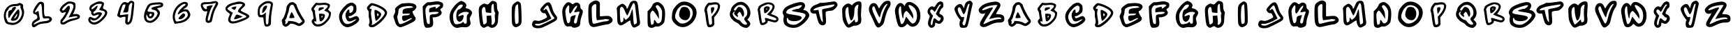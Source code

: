 SplineFontDB: 3.2
FontName: Spiffy-all
FullName: Spiffy all
FamilyName: Spiffy
Weight: Regular
Copyright: Copyright (c) 2023, Razvii
UComments: "2023-1-6: Created with FontForge (http://fontforge.org)"
Version: 001.000
ItalicAngle: 0
UnderlinePosition: -100
UnderlineWidth: 50
Ascent: 800
Descent: 200
InvalidEm: 0
LayerCount: 2
Layer: 0 0 "Back" 1
Layer: 1 0 "Fore" 0
XUID: [1021 980 -593230808 14091715]
OS2Version: 0
OS2_WeightWidthSlopeOnly: 0
OS2_UseTypoMetrics: 1
CreationTime: 1673019662
ModificationTime: 1673022774
OS2TypoAscent: 0
OS2TypoAOffset: 1
OS2TypoDescent: 0
OS2TypoDOffset: 1
OS2TypoLinegap: 0
OS2WinAscent: 0
OS2WinAOffset: 1
OS2WinDescent: 0
OS2WinDOffset: 1
HheadAscent: 0
HheadAOffset: 1
HheadDescent: 0
HheadDOffset: 1
OS2Vendor: 'PfEd'
MarkAttachClasses: 1
DEI: 91125
Encoding: ISO8859-1
UnicodeInterp: none
NameList: AGL For New Fonts
DisplaySize: -48
AntiAlias: 1
FitToEm: 0
WinInfo: 38 19 7
BeginPrivate: 0
EndPrivate
BeginChars: 256 62

StartChar: A
Encoding: 65 65 0
Width: 1000
LayerCount: 2
Fore
SplineSet
417.678710938 740.909179688 m 0
 443.814453125 746.590820312 477.905273438 748.86328125 493.814453125 745.454101562 c 0
 531.314453125 738.63671875 618.814453125 667.045898438 618.814453125 644.318359375 c 0
 618.814453125 589.772460938 798.360351562 227.272460938 869.951171875 136.36328125 c 0
 943.814453125 43.181640625 924.49609375 -15.9091796875 788.1328125 -105.681640625 c 0
 730.178710938 -144.318359375 698.360351562 -142.045898438 606.314453125 -94.318359375 c 0
 561.99609375 -70.4541015625 506.314453125 -52.2724609375 466.541992188 -47.7275390625 c 0
 401.76953125 -38.63671875 400.6328125 -39.7724609375 361.99609375 -79.5458984375 c 0
 340.405273438 -102.272460938 301.76953125 -130.681640625 277.905273438 -143.181640625 c 0
 236.99609375 -163.63671875 229.041992188 -164.772460938 194.951171875 -150 c 0
 142.678710938 -128.409179688 107.451171875 -80.681640625 107.451171875 -32.9541015625 c 0
 107.451171875 -11.36328125 101.76953125 15.9091796875 94.951171875 29.5458984375 c 0
 77.9052734375 60.2275390625 90.4052734375 98.86328125 130.178710938 145.454101562 c 0
 167.678710938 187.5 236.99609375 384.090820312 249.49609375 479.545898438 c 0
 252.905273438 509.090820312 258.586914062 548.86328125 261.99609375 569.318359375 c 0
 265.405273438 589.772460938 290.405273438 634.090820312 317.678710938 668.181640625 c 0
 359.723632812 718.181640625 377.905273438 732.954101562 417.678710938 740.909179688 c 0
508.586914062 632.954101562 m 0
 455.178710938 692.045898438 365.405273438 621.590820312 352.905273438 509.090820312 c 0
 341.541992188 413.63671875 319.951171875 337.5 288.1328125 275 c 0
 282.451171875 263.63671875 277.905273438 245.454101562 277.905273438 235.227539062 c 0
 277.905273438 198.86328125 248.360351562 130.681640625 221.086914062 101.13671875 c 0
 196.086914062 73.86328125 194.951171875 71.5908203125 214.26953125 51.13671875 c 0
 230.178710938 34.0908203125 231.314453125 23.86328125 222.223632812 5.681640625 c 0
 206.314453125 -23.86328125 206.314453125 -63.63671875 222.223632812 -63.63671875 c 0
 249.49609375 -63.63671875 300.6328125 -14.7724609375 309.723632812 19.318359375 c 2
 318.814453125 55.681640625 l 1
 404.041992188 52.2724609375 l 2
 496.086914062 47.7275390625 617.678710938 14.7724609375 665.405273438 -19.318359375 c 0
 708.586914062 -50 721.086914062 -46.5908203125 777.905273438 3.4091796875 c 2
 829.041992188 48.86328125 l 1
 798.360351562 80.681640625 l 2
 773.360351562 106.818359375 630.178710938 347.727539062 630.178710938 363.63671875 c 0
 630.178710938 365.909179688 617.678710938 394.318359375 602.905273438 427.272460938 c 0
 586.99609375 461.36328125 564.26953125 515.909179688 550.6328125 550 c 0
 536.99609375 584.090820312 517.678710938 621.590820312 508.586914062 632.954101562 c 0
418.814453125 348.86328125 m 0
 425.6328125 365.909179688 436.99609375 379.545898438 443.814453125 379.545898438 c 0
 461.99609375 379.545898438 555.178710938 186.36328125 543.814453125 175 c 0
 538.1328125 170.454101562 496.086914062 163.63671875 450.6328125 160.227539062 c 0
 385.860351562 156.818359375 365.405273438 159.090820312 360.860351562 170.454101562 c 0
 355.178710938 184.090820312 371.086914062 231.818359375 418.814453125 348.86328125 c 0
EndSplineSet
Validated: 33
EndChar

StartChar: B
Encoding: 66 66 1
Width: 1000
HStem: -147.728 81.8184<303.631 495.641> 425 120.454<415.736 468.11>
LayerCount: 2
Fore
SplineSet
536.681640625 718.181640625 m 0
 651.454101562 732.954101562 751.454101562 713.63671875 796.909179688 669.318359375 c 0
 825.318359375 640.909179688 818.5 582.954101562 781 523.86328125 c 2
 746.909179688 470.454101562 l 1
 799.181640625 419.318359375 l 1
 851.454101562 369.318359375 l 1
 846.909179688 297.727539062 l 2
 840.090820312 192.045898438 795.772460938 109.090820312 691.2265625 3.4091796875 c 0
 576.454101562 -109.090820312 502.590820312 -146.590820312 390.090820312 -147.727539062 c 0
 300.318359375 -148.86328125 267.36328125 -134.090820312 213.954101562 -71.5908203125 c 0
 145.772460938 6.818359375 140.090820312 61.36328125 194.635742188 112.5 c 0
 232.135742188 146.590820312 233.272460938 150 221.909179688 198.86328125 c 0
 216.2265625 226.13671875 208.272460938 279.545898438 204.86328125 317.045898438 c 0
 201.454101562 356.818359375 190.090820312 396.590820312 177.590820312 411.36328125 c 0
 149.181640625 447.727539062 140.090820312 497.727539062 157.135742188 529.545898438 c 0
 165.090820312 544.318359375 201.454101562 593.181640625 238.954101562 639.772460938 c 2
 307.135742188 722.727539062 l 1
 387.818359375 715.909179688 l 2
 432.135742188 712.5 499.181640625 713.63671875 536.681640625 718.181640625 c 0
725.318359375 622.727539062 m 0
 699.181640625 646.590820312 569.635742188 655.681640625 496.909179688 639.772460938 c 0
 468.5 634.090820312 421.909179688 631.818359375 392.36328125 635.227539062 c 2
 340.090820312 640.909179688 l 1
 287.818359375 573.86328125 l 2
 229.86328125 498.86328125 225.318359375 481.818359375 258.272460938 461.36328125 c 0
 276.454101562 450 281 435.227539062 281 380.681640625 c 0
 281 343.181640625 287.818359375 280.681640625 296.909179688 240.909179688 c 0
 306 201.13671875 317.36328125 138.63671875 321.909179688 102.272460938 c 2
 329.86328125 35.2275390625 l 1
 287.818359375 42.0458984375 l 2
 234.409179688 50 233.272460938 30.681640625 284.409179688 -26.13671875 c 0
 320.772460938 -64.7724609375 326.454101562 -67.0458984375 392.36328125 -65.9091796875 c 0
 470.772460938 -64.7724609375 519.635742188 -43.181640625 603.7265625 26.13671875 c 0
 699.181640625 106.818359375 759.409179688 195.454101562 774.181640625 279.545898438 c 0
 785.544921875 340.909179688 766.2265625 365.909179688 682.135742188 404.545898438 c 2
 608.272460938 437.5 l 1
 665.090820312 496.590820312 l 2
 742.36328125 578.409179688 751.454101562 598.86328125 725.318359375 622.727539062 c 0
457.135742188 545.454101562 m 0
 543.5 571.590820312 610.544921875 560.227539062 595.772460938 522.727539062 c 0
 588.954101562 506.818359375 436.681640625 425 412.818359375 425 c 0
 408.272460938 425 406 448.86328125 408.272460938 478.409179688 c 0
 411.681640625 530.681640625 412.818359375 532.954101562 457.135742188 545.454101562 c 0
424.181640625 313.63671875 m 0
 434.409179688 329.545898438 565.090820312 323.86328125 601.454101562 304.545898438 c 0
 634.409179688 287.5 635.544921875 284.090820312 631 234.090820312 c 0
 623.044921875 161.36328125 571.909179688 79.5458984375 517.36328125 54.5458984375 c 0
 451.454101562 25 445.772460938 32.9541015625 432.135742188 176.13671875 c 0
 424.181640625 246.590820312 421.909179688 309.090820312 424.181640625 313.63671875 c 0
553.7265625 230.681640625 m 0
 553.7265625 237.5 543.5 243.181640625 531 243.181640625 c 0
 513.954101562 243.181640625 508.272460938 235.227539062 508.272460938 215.909179688 c 0
 508.272460938 200 512.818359375 185.227539062 518.5 180.681640625 c 0
 529.86328125 173.86328125 553.7265625 209.090820312 553.7265625 230.681640625 c 0
EndSplineSet
Validated: 33
EndChar

StartChar: C
Encoding: 67 67 2
Width: 1000
HStem: -177.272 409.091<442.536 756.173>
LayerCount: 2
Fore
SplineSet
458.4453125 686.36328125 m 0
 565.263671875 745.454101562 626.626953125 743.181640625 699.354492188 677.272460938 c 0
 753.900390625 631.818359375 762.991210938 606.818359375 762.991210938 504.545898438 c 0
 762.991210938 393.181640625 756.172851562 377.272460938 674.354492188 306.818359375 c 0
 626.626953125 265.909179688 562.991210938 231.818359375 533.4453125 231.818359375 c 0
 478.900390625 231.818359375 469.809570312 215.909179688 499.354492188 168.181640625 c 0
 515.263671875 145.454101562 540.263671875 150 619.809570312 184.090820312 c 0
 674.354492188 211.36328125 735.717773438 231.818359375 756.172851562 231.818359375 c 0
 815.263671875 231.818359375 874.354492188 150 858.4453125 86.36328125 c 0
 833.4453125 -13.63671875 576.626953125 -177.272460938 442.536132812 -177.272460938 c 0
 222.08203125 -177.272460938 62.9912109375 152.272460938 176.626953125 375 c 0
 237.991210938 490.909179688 372.08203125 640.909179688 458.4453125 686.36328125 c 0
640.263671875 584.090820312 m 0
 592.536132812 643.181640625 528.900390625 620.454101562 419.809570312 511.36328125 c 0
 274.354492188 361.36328125 224.354492188 245.454101562 256.172851562 127.272460938 c 0
 310.717773438 -70.4541015625 437.991210938 -113.63671875 622.08203125 2.2724609375 c 0
 787.991210938 109.090820312 799.354492188 154.545898438 635.717773438 70.4541015625 c 0
 515.263671875 9.0908203125 442.536132812 27.2724609375 399.354492188 129.545898438 c 0
 353.900390625 238.63671875 358.4453125 315.909179688 415.263671875 406.818359375 c 0
 469.809570312 495.454101562 517.536132812 495.454101562 508.4453125 404.545898438 c 0
 501.626953125 340.909179688 535.717773438 327.272460938 597.08203125 375 c 0
 649.354492188 413.63671875 674.354492188 543.181640625 640.263671875 584.090820312 c 0
EndSplineSet
Validated: 33
EndChar

StartChar: D
Encoding: 68 68 3
Width: 1000
HStem: -171.591 85.2275<306.814 386.633>
VStem: 781.665 79.5449<299.716 404.721>
LayerCount: 2
Fore
SplineSet
286.209960938 711.36328125 m 0
 357.80078125 723.86328125 558.9375 653.409179688 693.028320312 569.318359375 c 0
 800.983398438 501.13671875 861.209960938 427.272460938 861.209960938 360.227539062 c 0
 861.209960938 238.63671875 653.255859375 -6.818359375 445.30078125 -131.818359375 c 0
 389.619140625 -165.909179688 369.165039062 -171.590820312 312.346679688 -171.590820312 c 0
 255.528320312 -170.454101562 241.892578125 -165.909179688 223.709960938 -144.318359375 c 0
 197.57421875 -112.5 196.4375 -78.4091796875 220.30078125 -31.818359375 c 0
 235.07421875 -2.2724609375 235.07421875 18.181640625 225.983398438 90.9091796875 c 0
 219.165039062 138.63671875 210.07421875 181.818359375 206.665039062 187.5 c 0
 203.255859375 193.181640625 200.983398438 247.727539062 200.983398438 310.227539062 c 0
 200.983398438 400 197.57421875 426.13671875 182.80078125 438.63671875 c 0
 155.528320312 461.36328125 131.665039062 525 140.755859375 553.409179688 c 0
 153.255859375 592.045898438 258.9375 706.818359375 286.209960938 711.36328125 c 0
414.619140625 606.818359375 m 0
 377.119140625 619.318359375 337.346679688 629.545898438 325.983398438 629.545898438 c 0
 300.983398438 629.545898438 224.846679688 539.772460938 232.80078125 519.318359375 c 0
 236.209960938 511.36328125 249.846679688 504.545898438 263.483398438 504.545898438 c 0
 310.07421875 504.545898438 318.028320312 489.772460938 298.709960938 444.318359375 c 0
 274.846679688 387.5 277.119140625 321.590820312 306.665039062 137.5 c 0
 325.983398438 12.5 328.255859375 -25 318.028320312 -42.0458984375 c 0
 297.57421875 -73.86328125 300.983398438 -86.36328125 330.528320312 -86.36328125 c 0
 379.392578125 -86.36328125 547.57421875 37.5 660.07421875 157.954101562 c 0
 708.9375 209.090820312 781.665039062 323.86328125 781.665039062 347.727539062 c 0
 781.665039062 429.545898438 630.528320312 536.36328125 414.619140625 606.818359375 c 0
411.209960938 442.045898438 m 0
 418.028320312 468.181640625 422.57421875 471.590820312 449.846679688 464.772460938 c 0
 494.165039062 454.545898438 589.619140625 397.727539062 621.4375 363.63671875 c 0
 672.57421875 309.090820312 649.846679688 236.36328125 545.30078125 127.272460938 c 0
 479.392578125 57.9541015625 457.80078125 47.7275390625 447.57421875 81.818359375 c 0
 423.709960938 162.5 399.846679688 397.727539062 411.209960938 442.045898438 c 0
548.709960938 264.772460938 m 0
 563.483398438 294.318359375 563.483398438 298.86328125 538.483398438 321.590820312 c 0
 504.392578125 353.409179688 497.57421875 343.181640625 505.528320312 275 c 0
 512.346679688 217.045898438 522.57421875 214.772460938 548.709960938 264.772460938 c 0
EndSplineSet
Validated: 33
EndChar

StartChar: E
Encoding: 69 69 4
Width: 1000
HStem: -177.272 113.636<292.078 413.923> 318.182 200<492.529 669.014>
VStem: 411.7 500<368.182 565.909>
LayerCount: 2
Fore
SplineSet
373.063476562 681.818359375 m 0
 413.97265625 693.181640625 520.791015625 704.545898438 611.700195312 706.818359375 c 0
 800.336914062 709.090820312 911.700195312 656.818359375 911.700195312 565.909179688 c 0
 911.700195312 513.63671875 829.881835938 413.63671875 784.427734375 413.63671875 c 0
 748.063476562 413.63671875 795.791015625 275 852.609375 211.36328125 c 0
 882.154296875 179.545898438 888.97265625 147.727539062 879.881835938 106.818359375 c 0
 868.518554688 59.0908203125 818.518554688 25 634.427734375 -63.63671875 c 0
 507.154296875 -127.272460938 375.336914062 -177.272460938 338.97265625 -177.272460938 c 0
 259.427734375 -177.272460938 168.518554688 -93.181640625 150.336914062 -2.2724609375 c 0
 141.245117188 31.818359375 120.791015625 97.7275390625 104.881835938 140.909179688 c 0
 79.8818359375 211.36328125 82.154296875 229.545898438 118.518554688 300 c 0
 148.063476562 352.272460938 157.154296875 402.272460938 148.063476562 443.181640625 c 0
 136.700195312 495.454101562 148.063476562 518.181640625 218.518554688 581.818359375 c 0
 263.97265625 622.727539062 332.154296875 668.181640625 373.063476562 681.818359375 c 0
775.336914062 572.727539062 m 0
 709.427734375 615.909179688 473.063476562 597.727539062 368.518554688 545.454101562 c 0
 275.336914062 495.454101562 268.518554688 488.63671875 263.97265625 384.090820312 c 0
 259.427734375 325 248.063476562 263.63671875 234.427734375 247.727539062 c 0
 218.518554688 229.545898438 220.791015625 184.090820312 241.245117188 100 c 0
 279.881835938 -45.4541015625 291.245117188 -63.63671875 338.97265625 -63.63671875 c 0
 409.427734375 -63.63671875 777.609375 125 752.609375 150 c 0
 738.97265625 163.63671875 693.518554688 150 618.518554688 111.36328125 c 0
 463.97265625 25 420.791015625 29.5458984375 400.336914062 131.818359375 c 0
 382.154296875 231.818359375 407.154296875 254.545898438 538.97265625 254.545898438 c 0
 598.063476562 254.545898438 645.791015625 268.181640625 663.97265625 290.909179688 c 0
 693.518554688 325 682.154296875 327.272460938 552.609375 318.181640625 c 0
 413.97265625 309.090820312 411.700195312 309.090820312 411.700195312 368.181640625 c 0
 411.700195312 470.454101562 457.154296875 504.545898438 604.881835938 518.181640625 c 0
 786.700195312 534.090820312 818.518554688 545.454101562 775.336914062 572.727539062 c 0
EndSplineSet
Validated: 33
EndChar

StartChar: F
Encoding: 70 70 5
Width: 1000
HStem: 186.363 111.364<491.6 649.684>
VStem: 387.5 102.273<129.36 184.35>
LayerCount: 2
Fore
SplineSet
496.591796875 754.545898438 m 0
 662.5 781.818359375 703.41015625 779.545898438 787.5 745.454101562 c 0
 855.681640625 715.909179688 867.044921875 700 867.044921875 634.090820312 c 0
 867.044921875 575 853.41015625 545.454101562 810.2265625 518.181640625 c 0
 755.681640625 481.818359375 755.681640625 479.545898438 789.7734375 422.727539062 c 0
 821.591796875 377.272460938 823.86328125 354.545898438 801.13671875 309.090820312 c 0
 773.86328125 245.454101562 653.41015625 186.36328125 553.41015625 186.36328125 c 2
 489.7734375 186.36328125 l 1
 505.681640625 56.818359375 l 2
 528.41015625 -122.727539062 485.2265625 -186.36328125 335.2265625 -195.454101562 c 0
 232.955078125 -202.272460938 228.41015625 -200 194.318359375 -118.181640625 c 0
 171.591796875 -65.9091796875 155.681640625 75 146.591796875 275 c 2
 132.955078125 586.36328125 l 1
 214.7734375 670.454101562 l 2
 267.044921875 722.727539062 314.7734375 750 342.044921875 743.181640625 c 0
 367.044921875 738.63671875 435.2265625 743.181640625 496.591796875 754.545898438 c 0
748.86328125 643.181640625 m 0
 712.5 665.909179688 644.318359375 665.909179688 492.044921875 638.63671875 c 0
 430.681640625 627.272460938 367.044921875 622.727539062 351.13671875 629.545898438 c 0
 335.2265625 634.090820312 303.41015625 611.36328125 276.13671875 579.545898438 c 0
 223.86328125 511.36328125 219.318359375 422.727539062 260.2265625 140.909179688 c 0
 287.5 -34.0908203125 294.318359375 -52.2724609375 342.044921875 -59.0908203125 c 0
 392.044921875 -68.181640625 394.318359375 -63.63671875 387.5 97.7275390625 c 0
 378.41015625 281.818359375 389.7734375 295.454101562 551.13671875 297.727539062 c 0
 594.318359375 300 651.13671875 313.63671875 676.13671875 331.818359375 c 0
 717.044921875 363.63671875 717.044921875 365.909179688 678.41015625 381.818359375 c 0
 655.681640625 390.909179688 576.13671875 390.909179688 501.13671875 384.090820312 c 2
 367.044921875 368.181640625 l 1
 367.044921875 445.454101562 l 2
 367.044921875 513.63671875 376.13671875 522.727539062 455.681640625 545.454101562 c 0
 576.13671875 581.818359375 619.318359375 579.545898438 603.41015625 538.63671875 c 0
 582.955078125 488.63671875 610.2265625 495.454101562 698.86328125 565.909179688 c 0
 757.955078125 609.090820312 771.591796875 629.545898438 748.86328125 643.181640625 c 0
EndSplineSet
Validated: 33
EndChar

StartChar: G
Encoding: 71 71 6
Width: 1000
HStem: -170.454 129.545<611.373 703.911>
VStem: 713.077 190.909<118.182 361.363>
LayerCount: 2
Fore
SplineSet
472.16796875 781.818359375 m 0
 519.895507812 802.272460938 513.077148438 804.545898438 599.44140625 763.63671875 c 0
 685.8046875 722.727539062 722.16796875 636.36328125 681.258789062 572.727539062 c 0
 660.8046875 538.63671875 667.623046875 529.545898438 728.986328125 518.181640625 c 0
 815.350585938 500 903.986328125 420.454101562 903.986328125 361.36328125 c 0
 903.986328125 336.36328125 881.258789062 281.818359375 856.258789062 238.63671875 c 0
 813.077148438 168.181640625 810.8046875 150 833.532226562 70.4541015625 c 0
 867.623046875 -40.9091796875 851.713867188 -93.181640625 774.44140625 -143.181640625 c 0
 733.532226562 -170.454101562 690.350585938 -179.545898438 622.16796875 -170.454101562 c 0
 572.16796875 -163.63671875 490.350585938 -168.181640625 442.623046875 -181.818359375 c 0
 372.16796875 -202.272460938 342.623046875 -200 278.986328125 -170.454101562 c 0
 140.350585938 -104.545898438 58.5322265625 143.181640625 113.077148438 338.63671875 c 0
 156.258789062 497.727539062 338.077148438 720.454101562 472.16796875 781.818359375 c 0
572.16796875 643.181640625 m 0
 556.258789062 670.454101562 494.895507812 668.181640625 444.895507812 640.909179688 c 0
 424.44140625 627.272460938 365.350585938 554.545898438 315.350585938 479.545898438 c 0
 233.532226562 354.545898438 222.16796875 325 222.16796875 204.545898438 c 0
 222.16796875 127.272460938 238.077148438 40.9091796875 258.532226562 0 c 0
 292.623046875 -63.63671875 301.713867188 -68.181640625 394.895507812 -56.818359375 c 0
 451.713867188 -52.2724609375 515.350585938 -29.5458984375 538.077148438 -9.0908203125 c 0
 588.077148438 36.36328125 608.532226562 36.36328125 608.532226562 -6.818359375 c 0
 608.532226562 -27.2724609375 628.986328125 -40.9091796875 660.8046875 -40.9091796875 c 0
 710.8046875 -40.9091796875 713.077148438 -34.0908203125 713.077148438 118.181640625 c 0
 710.8046875 250 717.623046875 281.818359375 756.258789062 309.090820312 c 0
 860.8046875 386.36328125 658.532226562 429.545898438 522.16796875 359.090820312 c 0
 397.16796875 293.181640625 363.077148438 195.454101562 483.532226562 250 c 0
 590.350585938 297.727539062 613.077148438 286.36328125 594.895507812 193.181640625 c 0
 569.895507812 36.36328125 424.44140625 -25 365.350585938 95.4541015625 c 0
 303.986328125 215.909179688 347.16796875 481.818359375 426.713867188 481.818359375 c 0
 474.44140625 481.818359375 592.623046875 611.36328125 572.16796875 643.181640625 c 0
EndSplineSet
Validated: 33
EndChar

StartChar: H
Encoding: 72 72 7
Width: 1000
VStem: 386.787 204.546<369.069 545.599> 682.241 113.637<446.023 685.699>
LayerCount: 2
Fore
SplineSet
539.059570312 727.272460938 m 0
 600.423828125 793.181640625 623.150390625 802.272460938 675.423828125 788.63671875 c 0
 777.696289062 763.63671875 795.877929688 734.090820312 795.877929688 597.727539062 c 0
 795.877929688 515.909179688 809.514648438 450 832.241210938 418.181640625 c 0
 857.241210938 381.818359375 864.059570312 345.454101562 850.423828125 304.545898438 c 0
 841.333007812 270.454101562 834.514648438 193.181640625 834.514648438 131.818359375 c 0
 836.787109375 -13.63671875 804.96875 -97.7275390625 734.514648438 -154.545898438 c 0
 664.059570312 -209.090820312 575.423828125 -213.63671875 518.60546875 -161.36328125 c 0
 479.96875 -127.272460938 473.150390625 -127.272460938 400.423828125 -165.909179688 c 0
 327.696289062 -204.545898438 318.60546875 -206.818359375 264.059570312 -170.454101562 c 0
 232.241210938 -147.727539062 200.423828125 -109.090820312 195.877929688 -79.5458984375 c 0
 170.877929688 29.5458984375 154.96875 161.36328125 145.877929688 345.454101562 c 0
 134.514648438 554.545898438 148.150390625 588.63671875 273.150390625 668.181640625 c 0
 320.877929688 700 341.333007812 702.272460938 398.150390625 677.272460938 c 0
 461.787109375 650 470.877929688 652.272460938 539.059570312 727.272460938 c 0
682.241210938 554.545898438 m 0
 682.241210938 627.272460938 673.150390625 686.36328125 664.059570312 686.36328125 c 0
 616.333007812 686.36328125 591.333007812 620.454101562 591.333007812 488.63671875 c 2
 591.333007812 345.454101562 l 1
 518.60546875 354.545898438 l 2
 477.696289062 359.090820312 429.96875 363.63671875 416.333007812 365.909179688 c 0
 398.150390625 368.181640625 386.787109375 400 386.787109375 443.181640625 c 0
 386.787109375 481.818359375 375.423828125 531.818359375 364.059570312 550 c 0
 329.96875 604.545898438 264.059570312 547.727539062 252.696289062 456.818359375 c 0
 243.60546875 363.63671875 293.60546875 -59.0908203125 318.60546875 -75 c 0
 325.423828125 -79.5458984375 357.241210938 -68.181640625 384.514648438 -47.7275390625 c 0
 429.96875 -18.181640625 434.514648438 4.5458984375 427.696289062 115.909179688 c 2
 420.877929688 243.181640625 l 1
 502.696289062 250 l 1
 584.514648438 256.818359375 l 1
 598.150390625 136.36328125 l 2
 607.241210938 70.4541015625 607.241210938 -6.818359375 600.423828125 -36.36328125 c 0
 579.96875 -106.818359375 648.150390625 -102.272460938 695.877929688 -29.5458984375 c 0
 725.423828125 15.9091796875 729.96875 59.0908203125 720.877929688 163.63671875 c 0
 711.787109375 243.181640625 714.059570312 304.545898438 727.696289062 311.36328125 c 0
 741.333007812 320.454101562 736.787109375 345.454101562 716.333007812 375 c 0
 695.877929688 404.545898438 682.241210938 475 682.241210938 554.545898438 c 0
EndSplineSet
Validated: 33
EndChar

StartChar: I
Encoding: 73 73 8
Width: 1000
VStem: 564.368 106.817<68.8101 593.954>
LayerCount: 2
Fore
SplineSet
443.913085938 727.272460938 m 0
 523.458984375 788.63671875 550.731445312 788.63671875 612.094726562 738.63671875 c 0
 655.27734375 702.272460938 659.822265625 665.909179688 671.185546875 334.090820312 c 0
 684.822265625 -52.2724609375 682.549804688 -61.36328125 571.185546875 -138.63671875 c 0
 491.640625 -193.181640625 423.458984375 -186.36328125 371.185546875 -120.454101562 c 0
 330.27734375 -70.4541015625 325.731445312 -25 323.458984375 272.727539062 c 0
 321.185546875 627.272460938 323.458984375 634.090820312 443.913085938 727.272460938 c 0
550.731445312 659.090820312 m 0
 546.185546875 677.272460938 505.27734375 656.818359375 473.458984375 622.727539062 c 0
 418.913085938 563.63671875 416.640625 -34.0908203125 468.913085938 -54.5458984375 c 0
 487.094726562 -63.63671875 518.913085938 -54.5458984375 539.368164062 -38.63671875 c 0
 571.185546875 -13.63671875 573.458984375 36.36328125 564.368164062 322.727539062 c 0
 557.549804688 504.545898438 550.731445312 654.545898438 550.731445312 659.090820312 c 0
EndSplineSet
Validated: 33
EndChar

StartChar: J
Encoding: 74 74 9
Width: 1000
HStem: -36.3633 106.817<158.229 373.968>
LayerCount: 2
Fore
SplineSet
461.36328125 650 m 0
 613.635742188 815.909179688 713.635742188 786.36328125 768.181640625 563.63671875 c 0
 800 436.36328125 847.727539062 336.36328125 909.090820312 270.454101562 c 0
 963.635742188 211.36328125 963.635742188 136.36328125 911.36328125 88.63671875 c 0
 888.635742188 68.181640625 761.36328125 -4.5458984375 625 -75 c 0
 420.454101562 -179.545898438 361.36328125 -200 261.36328125 -200 c 0
 113.635742188 -200 34.0908203125 -134.090820312 52.2724609375 -29.5458984375 c 0
 70.4541015625 68.181640625 118.181640625 104.545898438 195.454101562 84.0908203125 c 0
 229.544921875 72.7275390625 279.544921875 68.181640625 304.544921875 70.4541015625 c 0
 370.454101562 77.2724609375 588.635742188 186.36328125 588.635742188 211.36328125 c 0
 588.635742188 225 572.727539062 263.63671875 554.544921875 300 c 0
 531.818359375 343.181640625 509.090820312 361.36328125 479.544921875 354.545898438 c 0
 422.727539062 338.63671875 329.544921875 440.909179688 347.727539062 500 c 0
 356.818359375 525 406.818359375 593.181640625 461.36328125 650 c 0
659.090820312 545.454101562 m 0
 643.181640625 597.727539062 618.181640625 640.909179688 602.272460938 640.909179688 c 0
 565.909179688 640.909179688 440.909179688 484.090820312 461.36328125 465.909179688 c 0
 468.181640625 456.818359375 493.181640625 470.454101562 518.181640625 490.909179688 c 0
 561.36328125 529.545898438 563.635742188 525 652.272460938 345.454101562 c 2
 743.181640625 161.36328125 l 1
 693.181640625 129.545898438 l 2
 547.727539062 34.0908203125 334.090820312 -45.4541015625 247.727539062 -36.36328125 c 0
 186.36328125 -31.818359375 156.818359375 -36.36328125 156.818359375 -56.818359375 c 0
 156.818359375 -95.4541015625 236.36328125 -115.909179688 322.727539062 -97.7275390625 c 0
 379.544921875 -84.0908203125 727.272460938 84.0908203125 845.454101562 156.818359375 c 0
 856.818359375 163.63671875 845.454101562 190.909179688 820.454101562 218.181640625 c 0
 761.36328125 281.818359375 690.909179688 425 659.090820312 545.454101562 c 0
EndSplineSet
Validated: 33
EndChar

StartChar: K
Encoding: 75 75 10
Width: 1000
VStem: 380.51 129.545<419.637 496.488>
LayerCount: 2
Fore
SplineSet
264.600585938 702.272460938 m 0
 316.873046875 761.36328125 396.418945312 756.818359375 464.600585938 695.454101562 c 0
 505.509765625 659.090820312 510.0546875 659.090820312 548.69140625 693.181640625 c 0
 644.145507812 779.545898438 780.509765625 713.63671875 780.509765625 581.818359375 c 0
 780.509765625 529.545898438 794.145507812 497.727539062 825.963867188 481.818359375 c 0
 882.782226562 452.272460938 882.782226562 388.63671875 825.963867188 227.272460938 c 0
 800.963867188 156.818359375 778.237304688 50 775.963867188 -6.818359375 c 0
 773.69140625 -88.63671875 762.328125 -120.454101562 721.418945312 -145.454101562 c 0
 641.873046875 -200 521.418945312 -211.36328125 487.328125 -168.181640625 c 0
 464.600585938 -143.181640625 435.0546875 -136.36328125 373.69140625 -145.454101562 c 0
 250.963867188 -165.909179688 200.963867188 -100 157.782226562 140.909179688 c 0
 105.509765625 443.181640625 125.963867188 550 264.600585938 702.272460938 c 0
380.509765625 497.727539062 m 0
 391.873046875 638.63671875 369.145507812 665.909179688 307.782226562 579.545898438 c 0
 237.328125 479.545898438 230.509765625 425 257.782226562 238.63671875 c 0
 296.418945312 -6.818359375 314.600585938 -50 369.145507812 -18.181640625 c 0
 403.237304688 -2.2724609375 416.873046875 34.0908203125 421.418945312 111.36328125 c 0
 428.237304688 211.36328125 432.782226562 218.181640625 516.873046875 247.727539062 c 0
 566.873046875 263.63671875 610.0546875 275 614.600585938 270.454101562 c 0
 619.145507812 265.909179688 605.509765625 218.181640625 587.328125 163.63671875 c 0
 535.0546875 18.181640625 541.873046875 -45.4541015625 605.509765625 -36.36328125 c 0
 646.418945312 -31.818359375 657.782226562 -11.36328125 669.145507812 84.0908203125 c 0
 678.237304688 147.727539062 700.963867188 236.36328125 721.418945312 286.36328125 c 0
 741.873046875 334.090820312 753.237304688 381.818359375 746.418945312 390.909179688 c 0
 739.600585938 402.272460938 698.69140625 400 653.237304688 386.36328125 c 0
 607.782226562 375 566.873046875 370.454101562 560.0546875 377.272460938 c 0
 553.237304688 384.090820312 573.69140625 431.818359375 607.782226562 481.818359375 c 0
 669.145507812 572.727539062 680.509765625 618.181640625 648.69140625 618.181640625 c 0
 623.69140625 618.181640625 546.418945312 529.545898438 510.0546875 459.090820312 c 0
 496.418945312 427.272460938 466.873046875 381.818359375 448.69140625 356.818359375 c 0
 398.69140625 288.63671875 366.873046875 352.272460938 380.509765625 497.727539062 c 0
EndSplineSet
Validated: 33
EndChar

StartChar: L
Encoding: 76 76 11
Width: 1000
HStem: -86.3633 113.636<603.296 769.981>
VStem: 65.2803 125<-2.25106 519.161> 349.371 129.545<214.321 661.363>
LayerCount: 2
Fore
SplineSet
208.461914062 752.272460938 m 0
 303.916015625 809.090820312 363.006835938 811.36328125 431.189453125 763.63671875 c 0
 478.916015625 731.818359375 483.461914062 709.090820312 478.916015625 586.36328125 c 0
 476.643554688 511.36328125 476.643554688 395.454101562 478.916015625 329.545898438 c 2
 481.189453125 213.63671875 l 1
 647.09765625 225 l 2
 790.280273438 234.090820312 817.552734375 231.818359375 874.37109375 186.36328125 c 0
 933.461914062 138.63671875 953.916015625 63.63671875 917.552734375 13.63671875 c 0
 885.734375 -34.0908203125 788.006835938 -86.36328125 731.189453125 -86.36328125 c 0
 699.37109375 -86.36328125 576.643554688 -111.36328125 458.461914062 -140.909179688 c 0
 272.09765625 -186.36328125 235.734375 -190.909179688 183.461914062 -163.63671875 c 0
 94.8251953125 -120.454101562 69.8251953125 -27.2724609375 65.2802734375 234.090820312 c 0
 60.734375 645.454101562 67.552734375 665.909179688 208.461914062 752.272460938 c 0
349.37109375 443.181640625 m 0
 356.189453125 640.909179688 351.643554688 663.63671875 317.552734375 663.63671875 c 0
 294.825195312 663.63671875 253.916015625 640.909179688 228.916015625 615.909179688 c 0
 183.461914062 570.454101562 181.189453125 550 190.280273438 275 c 0
 194.825195312 93.181640625 208.461914062 -27.2724609375 226.643554688 -45.4541015625 c 0
 247.09765625 -65.9091796875 292.552734375 -59.0908203125 422.09765625 -22.7275390625 c 0
 515.280273438 4.5458984375 626.643554688 27.2724609375 667.552734375 27.2724609375 c 0
 710.734375 27.2724609375 765.280273438 40.9091796875 788.006835938 59.0908203125 c 0
 828.916015625 88.63671875 826.643554688 90.9091796875 758.461914062 106.818359375 c 0
 719.825195312 113.63671875 667.552734375 115.909179688 647.09765625 109.090820312 c 0
 624.37109375 102.272460938 553.916015625 90.9091796875 488.006835938 84.0908203125 c 2
 369.825195312 70.4541015625 l 1
 356.189453125 147.727539062 l 2
 347.09765625 188.63671875 344.825195312 322.727539062 349.37109375 443.181640625 c 0
EndSplineSet
Validated: 33
EndChar

StartChar: M
Encoding: 77 77 12
Width: 1000
VStem: 572.69 97.7275<-24.0252 69.6315> 586.327 84.0908<276.671 410.58>
LayerCount: 2
Fore
SplineSet
579.508789062 745.454101562 m 0x80
 631.78125 811.36328125 752.236328125 820.454101562 804.508789062 761.36328125 c 0
 827.236328125 734.090820312 847.690429688 625 865.872070312 436.36328125 c 0
 881.78125 279.545898438 902.236328125 109.090820312 911.327148438 59.0908203125 c 0
 934.053710938 -59.0908203125 913.599609375 -97.7275390625 799.962890625 -154.545898438 c 0
 724.962890625 -193.181640625 702.236328125 -195.454101562 663.599609375 -172.727539062 c 0
 618.14453125 -145.454101562 572.690429688 -29.5458984375 572.690429688 56.818359375 c 0
 572.690429688 86.36328125 543.14453125 75 427.236328125 -6.818359375 c 0
 265.872070312 -118.181640625 209.053710938 -131.818359375 145.41796875 -68.181640625 c 0
 111.327148438 -34.0908203125 102.236328125 13.63671875 99.962890625 200 c 0
 97.6904296875 322.727539062 90.8720703125 452.272460938 84.0537109375 484.090820312 c 0
 72.6904296875 531.818359375 86.3271484375 556.818359375 152.236328125 615.909179688 c 0
 197.690429688 654.545898438 256.78125 686.36328125 288.599609375 686.36328125 c 0
 343.14453125 686.36328125 436.327148438 593.181640625 436.327148438 536.36328125 c 0
 436.327148438 472.727539062 474.962890625 506.818359375 504.508789062 597.727539062 c 0
 522.690429688 650 554.508789062 715.909179688 579.508789062 745.454101562 c 0x80
743.14453125 579.545898438 m 0
 731.78125 670.454101562 718.14453125 709.090820312 695.41796875 709.090820312 c 0
 663.599609375 709.090820312 645.41796875 675 527.236328125 386.36328125 c 0
 497.690429688 313.63671875 465.872070312 254.545898438 456.78125 254.545898438 c 0
 449.962890625 254.545898438 411.327148438 325 377.236328125 413.63671875 c 0
 309.053710938 575 265.872070312 609.090820312 209.053710938 538.63671875 c 0
 179.508789062 502.272460938 199.962890625 4.5458984375 231.78125 4.5458984375 c 0
 293.14453125 4.5458984375 322.690429688 38.63671875 322.690429688 111.36328125 c 2
 322.690429688 190.909179688 l 1
 363.599609375 140.909179688 l 1
 404.508789062 90.9091796875 l 1
 477.236328125 152.272460938 l 2
 527.236328125 195.454101562 561.327148438 252.272460938 586.327148438 340.909179688 c 0
 606.78125 413.63671875 631.78125 479.545898438 640.872070312 488.63671875 c 0
 649.962890625 497.727539062 663.599609375 381.818359375 670.41796875 229.545898438 c 0x40
 677.236328125 77.2724609375 693.14453125 -56.818359375 702.236328125 -65.9091796875 c 0
 713.599609375 -77.2724609375 743.14453125 -70.4541015625 768.14453125 -52.2724609375 c 0
 813.599609375 -20.4541015625 813.599609375 -13.63671875 786.327148438 213.63671875 c 0
 770.41796875 343.181640625 749.962890625 506.818359375 743.14453125 579.545898438 c 0
EndSplineSet
Validated: 33
EndChar

StartChar: N
Encoding: 78 78 13
Width: 1000
LayerCount: 2
Fore
SplineSet
431.181640625 718.181640625 m 0
 522.090820312 768.181640625 583.455078125 761.36328125 665.2734375 693.181640625 c 0
 783.455078125 593.181640625 822.090820312 477.272460938 813 252.272460938 c 0
 808.455078125 147.727539062 792.545898438 36.36328125 778.909179688 4.5458984375 c 0
 738 -81.818359375 608.455078125 -163.63671875 533.455078125 -147.727539062 c 0
 494.818359375 -140.909179688 451.63671875 -147.727539062 426.63671875 -168.181640625 c 0
 367.545898438 -211.36328125 278.909179688 -209.090820312 226.63671875 -161.36328125 c 0
 192.545898438 -129.545898438 185.727539062 -88.63671875 185.727539062 143.181640625 c 2
 185.727539062 411.36328125 l 1
 263 486.36328125 l 2
 303.909179688 527.272460938 344.818359375 588.63671875 353.909179688 622.727539062 c 0
 360.727539062 656.818359375 397.090820312 700 431.181640625 718.181640625 c 0
626.63671875 570.454101562 m 0
 565.2734375 645.454101562 528.909179688 656.818359375 488 615.909179688 c 0
 467.545898438 595.454101562 476.63671875 565.909179688 522.090820312 500 c 0
 565.2734375 434.090820312 583.455078125 372.727539062 590.2734375 270.454101562 c 2
 597.090820312 129.545898438 l 1
 499.364257812 284.090820312 l 2
 447.090820312 368.181640625 390.2734375 436.36328125 374.364257812 436.36328125 c 0
 358.455078125 436.36328125 328.909179688 411.36328125 308.455078125 379.545898438 c 0
 278.909179688 331.818359375 274.364257812 288.63671875 288 118.181640625 c 0
 297.090820312 6.818359375 313 -86.36328125 322.090820312 -86.36328125 c 0
 383.455078125 -86.36328125 413 -52.2724609375 413 18.181640625 c 0
 413 113.63671875 435.727539062 115.909179688 488 27.2724609375 c 0
 535.727539062 -50 569.818359375 -56.818359375 638 0 c 0
 678.909179688 31.818359375 690.2734375 70.4541015625 701.63671875 211.36328125 c 0
 717.545898438 418.181640625 703.909179688 477.272460938 626.63671875 570.454101562 c 0
EndSplineSet
Validated: 33
EndChar

StartChar: O
Encoding: 79 79 14
Width: 1000
LayerCount: 2
Fore
SplineSet
395.201171875 752.272460938 m 0
 574.74609375 802.272460938 772.473632812 720.454101562 888.3828125 552.272460938 c 0
 1029.29199219 345.454101562 886.110351562 -11.36328125 613.3828125 -134.090820312 c 0
 438.3828125 -213.63671875 263.3828125 -168.181640625 127.018554688 -2.2724609375 c 0
 65.6552734375 70.4541015625 56.564453125 102.272460938 56.564453125 213.63671875 c 0
 56.564453125 286.36328125 72.4736328125 388.63671875 92.927734375 440.909179688 c 0
 142.927734375 570.454101562 292.927734375 722.727539062 395.201171875 752.272460938 c 0
638.3828125 604.545898438 m 0
 461.110351562 688.63671875 302.018554688 609.090820312 213.3828125 388.63671875 c 0
 147.473632812 225 156.564453125 150 258.836914062 47.7275390625 c 0
 329.291992188 -25 363.3828125 -40.9091796875 431.564453125 -40.9091796875 c 0
 558.836914062 -40.9091796875 702.018554688 52.2724609375 758.836914062 170.454101562 c 0
 849.74609375 359.090820312 804.291992188 525 638.3828125 604.545898438 c 0
399.74609375 543.181640625 m 0
 431.564453125 579.545898438 542.927734375 581.818359375 604.291992188 550 c 0
 627.018554688 536.36328125 663.3828125 495.454101562 681.564453125 459.090820312 c 0
 752.018554688 322.727539062 692.927734375 109.090820312 577.018554688 86.36328125 c 0
 456.564453125 63.63671875 338.3828125 143.181640625 315.655273438 265.909179688 c 0
 304.291992188 336.36328125 345.201171875 477.272460938 399.74609375 543.181640625 c 0
EndSplineSet
Validated: 33
EndChar

StartChar: P
Encoding: 80 80 15
Width: 1000
VStem: 459.455 114.772<431.52 552.549> 703.773 79.5449<496.741 652.151>
LayerCount: 2
Fore
SplineSet
499.227539062 730.681640625 m 0
 543.545898438 747.727539062 666.2734375 745.454101562 703.7734375 726.13671875 c 0
 746.955078125 703.409179688 783.318359375 651.13671875 783.318359375 607.954101562 c 0
 783.318359375 507.954101562 728.7734375 384.090820312 628.7734375 259.090820312 c 2
 566.2734375 181.818359375 l 1
 574.227539062 53.4091796875 l 2
 583.318359375 -93.181640625 575.364257812 -115.909179688 499.227539062 -154.545898438 c 0
 435.591796875 -186.36328125 367.409179688 -185.227539062 336.727539062 -150 c 0
 311.727539062 -121.590820312 289 -2.2724609375 260.591796875 243.181640625 c 0
 254.909179688 296.590820312 241.2734375 365.909179688 229.909179688 398.86328125 c 0
 214 446.590820312 212.864257812 463.63671875 224.227539062 487.5 c 0
 232.182617188 503.409179688 237.864257812 526.13671875 237.864257812 537.5 c 0
 237.864257812 564.772460938 326.5 695.454101562 359.455078125 717.045898438 c 0
 376.5 728.409179688 398.091796875 731.818359375 427.63671875 726.13671875 c 0
 451.5 722.727539062 484.455078125 723.86328125 499.227539062 730.681640625 c 0
682.182617188 652.272460938 m 0
 651.5 668.181640625 549.227539062 665.909179688 491.2734375 647.727539062 c 0
 465.13671875 638.63671875 432.182617188 634.090820312 417.409179688 637.5 c 0
 396.955078125 640.909179688 384.455078125 630.681640625 356.045898438 587.5 c 0
 318.545898438 528.409179688 301.5 456.818359375 317.409179688 427.272460938 c 0
 321.955078125 415.909179688 335.591796875 342.045898438 344.682617188 260.227539062 c 0
 361.727539062 129.545898438 377.63671875 17.0458984375 392.409179688 -61.36328125 c 0
 398.091796875 -92.0458984375 440.13671875 -95.4541015625 475.364257812 -65.9091796875 c 0
 498.091796875 -47.7275390625 498.091796875 -39.7724609375 490.13671875 84.0908203125 c 2
 481.045898438 214.772460938 l 1
 534.455078125 272.727539062 l 2
 643.545898438 394.318359375 703.7734375 506.818359375 703.7734375 595.454101562 c 0
 703.7734375 628.409179688 698.091796875 643.181640625 682.182617188 652.272460938 c 0
473.091796875 548.86328125 m 0
 484.455078125 555.681640625 510.591796875 561.36328125 529.909179688 561.36328125 c 0
 559.455078125 561.36328125 568.545898438 555.681640625 574.227539062 534.090820312 c 0
 577.63671875 518.181640625 575.364257812 488.63671875 568.545898438 468.181640625 c 0
 548.091796875 409.090820312 486.727539062 307.954101562 476.5 318.181640625 c 0
 471.955078125 323.86328125 464 375 459.455078125 432.954101562 c 0
 452.63671875 526.13671875 453.7734375 537.5 473.091796875 548.86328125 c 0
EndSplineSet
Validated: 33
EndChar

StartChar: Q
Encoding: 81 81 16
Width: 1000
LayerCount: 2
Fore
SplineSet
428.180664062 740.909179688 m 0
 519.08984375 772.727539062 614.543945312 759.090820312 684.999023438 704.545898438 c 0
 864.543945312 570.454101562 925.908203125 318.181640625 814.543945312 175 c 2
 759.999023438 102.272460938 l 1
 814.543945312 50 l 2
 844.08984375 22.7275390625 866.81640625 -22.7275390625 866.81640625 -50 c 0
 862.271484375 -118.181640625 782.725585938 -200 719.08984375 -200 c 0
 637.271484375 -200 514.543945312 -140.909179688 480.453125 -86.36328125 c 0
 464.543945312 -59.0908203125 407.725585938 -18.181640625 355.453125 6.818359375 c 0
 225.908203125 61.36328125 119.08984375 211.36328125 130.453125 313.63671875 c 0
 137.271484375 354.545898438 146.362304688 400 155.453125 413.63671875 c 0
 162.271484375 427.272460938 175.908203125 465.909179688 180.453125 500 c 0
 196.362304688 581.818359375 319.08984375 704.545898438 428.180664062 740.909179688 c 0
653.180664062 597.727539062 m 0
 594.08984375 647.727539062 532.725585938 659.090820312 446.362304688 636.36328125 c 0
 334.999023438 606.818359375 221.362304688 436.36328125 314.543945312 436.36328125 c 0
 332.725585938 436.36328125 362.271484375 468.181640625 382.725585938 504.545898438 c 0
 419.08984375 577.272460938 459.999023438 588.63671875 532.725585938 550 c 0
 621.362304688 502.272460938 673.634765625 315.909179688 621.362304688 231.818359375 c 0
 596.362304688 193.181640625 596.362304688 195.454101562 544.08984375 306.818359375 c 0
 500.908203125 402.272460938 484.999023438 409.090820312 430.453125 347.727539062 c 0
 398.634765625 313.63671875 396.362304688 293.181640625 416.81640625 256.818359375 c 0
 453.180664062 186.36328125 394.08984375 193.181640625 325.908203125 265.909179688 c 0
 278.180664062 315.909179688 273.634765625 331.818359375 298.634765625 370.454101562 c 0
 325.908203125 413.63671875 323.634765625 413.63671875 280.453125 390.909179688 c 0
 209.999023438 352.272460938 223.634765625 261.36328125 312.271484375 172.727539062 c 0
 355.453125 129.545898438 409.999023438 95.4541015625 437.271484375 95.4541015625 c 0
 466.81640625 95.4541015625 505.453125 65.9091796875 534.999023438 15.9091796875 c 0
 589.543945312 -65.9091796875 698.634765625 -109.090820312 739.543945312 -68.181640625 c 0
 757.725585938 -50 746.362304688 -22.7275390625 703.180664062 27.2724609375 c 0
 630.453125 115.909179688 628.180664062 140.909179688 700.908203125 209.090820312 c 0
 794.08984375 297.727539062 769.08984375 495.454101562 653.180664062 597.727539062 c 0
EndSplineSet
Validated: 33
EndChar

StartChar: R
Encoding: 82 82 17
Width: 1000
HStem: 220.454 79.5459<614.265 680.205>
VStem: 406.519 80.6816<20.0307 60.7158>
LayerCount: 2
Fore
SplineSet
424.700195312 728.409179688 m 0
 498.564453125 746.590820312 589.473632812 739.772460938 650.836914062 709.090820312 c 0
 711.064453125 680.681640625 744.018554688 619.318359375 733.791015625 554.545898438 c 0
 724.700195312 502.272460938 676.973632812 404.545898438 639.473632812 364.772460938 c 0
 611.064453125 332.954101562 603.109375 300 625.836914062 300 c 0
 663.336914062 300 820.155273438 225 845.155273438 195.454101562 c 0
 884.927734375 148.86328125 883.791015625 81.818359375 844.018554688 44.318359375 c 0
 787.200195312 -7.9541015625 755.3828125 -10.2275390625 620.155273438 27.2724609375 c 0
 553.109375 45.4541015625 496.291015625 61.36328125 492.8828125 61.36328125 c 0
 489.473632812 61.36328125 487.200195312 50 487.200195312 35.2275390625 c 0
 487.200195312 -4.5458984375 457.655273438 -38.63671875 396.291015625 -69.318359375 c 0
 320.155273438 -107.954101562 255.3828125 -107.954101562 230.3828125 -68.181640625 c 0
 206.518554688 -31.818359375 173.564453125 122.727539062 157.655273438 270.454101562 c 0
 151.973632812 331.818359375 140.609375 402.272460938 132.655273438 427.272460938 c 0
 122.427734375 463.63671875 122.427734375 477.272460938 138.336914062 511.36328125 c 0
 148.564453125 532.954101562 157.655273438 556.818359375 157.655273438 564.772460938 c 0
 157.655273438 609.090820312 300.836914062 696.590820312 424.700195312 728.409179688 c 0
574.700195312 657.954101562 m 0
 542.8828125 667.045898438 514.473632812 675 511.064453125 673.86328125 c 0
 447.427734375 663.63671875 298.564453125 602.272460938 257.655273438 569.318359375 c 0
 228.109375 545.454101562 198.564453125 461.36328125 212.200195312 444.318359375 c 0
 219.018554688 436.36328125 228.109375 389.772460938 231.518554688 339.772460938 c 0
 238.336914062 261.36328125 247.427734375 200 279.24609375 18.181640625 c 0
 288.336914062 -34.0908203125 319.018554688 -30.681640625 406.518554688 34.0908203125 c 0
 408.791015625 36.36328125 404.24609375 62.5 396.291015625 94.318359375 c 0
 374.700195312 186.36328125 369.018554688 186.36328125 605.3828125 113.63671875 c 0
 738.336914062 72.7275390625 767.8828125 70.4541015625 794.018554688 101.13671875 c 0
 816.74609375 128.409179688 788.336914062 157.954101562 706.518554688 189.772460938 c 0
 663.336914062 206.818359375 624.700195312 220.454101562 621.291015625 220.454101562 c 0
 607.655273438 220.454101562 464.473632812 287.5 464.473632812 294.318359375 c 0
 464.473632812 297.727539062 497.427734375 331.818359375 537.200195312 371.590820312 c 0
 641.74609375 473.86328125 686.064453125 576.13671875 646.291015625 623.86328125 c 0
 638.336914062 632.954101562 606.518554688 648.86328125 574.700195312 657.954101562 c 0
399.700195312 577.272460938 m 0
 489.473632812 617.045898438 575.836914062 585.227539062 559.927734375 518.181640625 c 0
 542.8828125 452.272460938 479.24609375 375 420.155273438 350 c 0
 396.291015625 339.772460938 376.973632812 337.5 370.155273438 344.318359375 c 0
 356.518554688 357.954101562 345.155273438 494.318359375 355.3828125 531.818359375 c 0
 359.927734375 550 375.836914062 567.045898438 399.700195312 577.272460938 c 0
464.473632812 493.181640625 m 0
 473.564453125 510.227539062 473.564453125 515.909179688 461.064453125 515.909179688 c 0
 441.74609375 515.909179688 430.3828125 504.545898438 430.3828125 485.227539062 c 0
 430.3828125 462.5 450.836914062 467.045898438 464.473632812 493.181640625 c 0
EndSplineSet
Validated: 33
EndChar

StartChar: S
Encoding: 83 83 18
Width: 1000
HStem: 390.909 113.637<458.924 615.635>
LayerCount: 2
Fore
SplineSet
456.809570312 711.36328125 m 0
 529.536132812 734.090820312 622.71875 752.272460938 665.900390625 752.272460938 c 0
 809.08203125 754.545898438 870.4453125 636.36328125 790.900390625 515.909179688 c 0
 756.809570312 463.63671875 756.809570312 459.090820312 790.900390625 459.090820312 c 0
 852.263671875 459.090820312 934.08203125 393.181640625 963.627929688 322.727539062 c 0
 988.627929688 263.63671875 984.08203125 243.181640625 934.08203125 156.818359375 c 0
 865.900390625 38.63671875 727.263671875 -88.63671875 606.809570312 -150 c 0
 447.71875 -231.818359375 199.991210938 -195.454101562 102.263671875 -77.2724609375 c 0
 56.8095703125 -25 31.8095703125 115.909179688 56.8095703125 179.545898438 c 0
 70.4453125 218.181640625 68.1728515625 254.545898438 43.1728515625 300 c 0
 6.8095703125 370.454101562 13.6279296875 411.36328125 84.08203125 511.36328125 c 0
 131.809570312 579.545898438 252.263671875 645.454101562 456.809570312 711.36328125 c 0
713.627929688 625 m 0
 713.627929688 652.272460938 638.627929688 640.909179688 474.991210938 586.36328125 c 0
 252.263671875 513.63671875 199.991210938 484.090820312 165.900390625 422.727539062 c 0
 122.71875 340.909179688 154.536132812 322.727539062 420.4453125 284.090820312 c 0
 679.536132812 245.454101562 731.809570312 218.181640625 693.172851562 145.454101562 c 0
 622.71875 13.63671875 213.627929688 22.7275390625 213.627929688 154.545898438 c 0
 213.627929688 172.727539062 202.263671875 181.818359375 190.900390625 175 c 0
 152.263671875 150 165.900390625 29.5458984375 211.354492188 -15.9091796875 c 0
 263.627929688 -68.181640625 393.172851562 -97.7275390625 477.263671875 -77.2724609375 c 0
 645.4453125 -34.0908203125 886.354492188 215.909179688 836.354492188 295.454101562 c 0
 809.08203125 336.36328125 756.809570312 352.272460938 515.900390625 390.909179688 c 0
 424.991210938 406.818359375 349.991210938 425 349.991210938 434.090820312 c 0
 349.991210938 454.545898438 506.809570312 504.545898438 570.4453125 504.545898438 c 0
 611.354492188 504.545898438 713.627929688 590.909179688 713.627929688 625 c 0
EndSplineSet
Validated: 33
EndChar

StartChar: T
Encoding: 84 84 19
Width: 1000
VStem: 875 113.637<604.981 659.121>
LayerCount: 2
Fore
SplineSet
615.908203125 738.63671875 m 0
 727.2734375 754.545898438 838.63671875 770.454101562 863.63671875 772.727539062 c 0
 925 777.272460938 988.63671875 713.63671875 988.63671875 645.454101562 c 0
 988.63671875 577.272460938 847.7265625 436.36328125 777.2734375 434.090820312 c 0
 715.908203125 431.818359375 625 418.181640625 584.08984375 402.272460938 c 0
 559.08984375 393.181640625 556.818359375 347.727539062 570.455078125 186.36328125 c 0
 584.08984375 6.818359375 579.544921875 -25 545.455078125 -63.63671875 c 0
 495.455078125 -120.454101562 425 -120.454101562 356.818359375 -68.181640625 c 0
 309.08984375 -31.818359375 284.08984375 38.63671875 229.544921875 279.545898438 c 0
 218.181640625 329.545898438 206.818359375 336.36328125 152.2734375 327.272460938 c 0
 75 315.909179688 11.36328125 370.454101562 11.36328125 445.454101562 c 0
 11.36328125 522.727539062 90.908203125 611.36328125 188.63671875 643.181640625 c 0
 234.08984375 659.090820312 295.455078125 684.090820312 322.7265625 702.272460938 c 0
 350 720.454101562 381.818359375 729.545898438 393.181640625 722.727539062 c 0
 404.544921875 715.909179688 504.544921875 722.727539062 615.908203125 738.63671875 c 0
875 645.454101562 m 0
 875 668.181640625 875 668.181640625 565.908203125 618.181640625 c 0
 313.63671875 579.545898438 147.7265625 520.454101562 129.544921875 463.63671875 c 0
 122.7265625 443.181640625 143.181640625 438.63671875 211.36328125 450 c 2
 304.544921875 463.63671875 l 1
 343.181640625 277.272460938 l 2
 365.908203125 172.727539062 402.2734375 68.181640625 427.2734375 40.9091796875 c 0
 468.181640625 -6.818359375 468.181640625 -2.2724609375 452.2734375 186.36328125 c 0
 445.455078125 293.181640625 436.36328125 404.545898438 434.08984375 434.090820312 c 0
 431.818359375 486.36328125 443.181640625 493.181640625 613.63671875 522.727539062 c 0
 781.818359375 552.272460938 875 595.454101562 875 645.454101562 c 0
EndSplineSet
Validated: 33
EndChar

StartChar: U
Encoding: 85 85 20
Width: 1000
VStem: 381.468 206.818<255.86 554.767> 715.559 113.637<25.0145 498.145>
LayerCount: 2
Fore
SplineSet
613.286132812 731.818359375 m 0
 708.741210938 788.63671875 804.1953125 790.909179688 833.741210938 736.36328125 c 0
 847.376953125 709.090820312 849.649414062 613.63671875 838.286132812 479.545898438 c 0
 829.1953125 361.36328125 824.649414062 245.454101562 829.1953125 220.454101562 c 0
 847.376953125 111.36328125 840.55859375 4.5458984375 813.286132812 -29.5458984375 c 0
 767.83203125 -84.0908203125 672.376953125 -127.272460938 615.55859375 -118.181640625 c 0
 588.286132812 -113.63671875 529.1953125 -131.818359375 483.741210938 -156.818359375 c 0
 372.376953125 -222.727539062 311.013671875 -193.181640625 229.1953125 -36.36328125 c 0
 176.922851562 65.9091796875 165.55859375 120.454101562 158.741210938 311.36328125 c 0
 149.649414062 536.36328125 149.649414062 538.63671875 213.286132812 604.545898438 c 0
 313.286132812 704.545898438 376.922851562 720.454101562 451.922851562 665.909179688 c 0
 504.1953125 627.272460938 515.55859375 625 526.922851562 652.272460938 c 0
 533.741210938 670.454101562 572.376953125 706.818359375 613.286132812 731.818359375 c 0
720.104492188 527.272460938 m 0
 731.467773438 595.454101562 738.286132812 654.545898438 736.013671875 656.818359375 c 0
 733.741210938 659.090820312 706.467773438 650 676.922851562 634.090820312 c 0
 611.013671875 600 590.55859375 538.63671875 588.286132812 356.818359375 c 0
 586.013671875 222.727539062 524.649414062 72.7275390625 474.649414062 72.7275390625 c 0
 438.286132812 72.7275390625 381.467773438 297.727539062 381.467773438 440.909179688 c 0
 381.467773438 579.545898438 365.55859375 597.727539062 306.467773438 531.818359375 c 0
 251.922851562 472.727539062 256.467773438 240.909179688 313.286132812 79.5458984375 c 0
 338.286132812 9.0908203125 367.83203125 -59.0908203125 379.1953125 -70.4541015625 c 0
 392.83203125 -84.0908203125 440.55859375 -50 504.1953125 15.9091796875 c 0
 604.1953125 118.181640625 608.741210938 120.454101562 608.741210938 63.63671875 c 0
 608.741210938 2.2724609375 640.55859375 -11.36328125 697.376953125 25 c 0
 722.376953125 40.9091796875 726.922851562 84.0908203125 715.55859375 225 c 0
 706.467773438 322.727539062 708.741210938 459.090820312 720.104492188 527.272460938 c 0
EndSplineSet
Validated: 33
EndChar

StartChar: V
Encoding: 86 86 21
Width: 1000
LayerCount: 2
Fore
SplineSet
673.178710938 765.909179688 m 0
 754.99609375 811.36328125 852.723632812 809.090820312 875.451171875 761.36328125 c 0
 907.26953125 697.727539062 886.814453125 600 827.723632812 529.545898438 c 0
 777.723632812 470.454101562 695.905273438 229.545898438 664.087890625 50 c 0
 650.451171875 -38.63671875 602.723632812 -104.545898438 511.814453125 -163.63671875 c 0
 427.723632812 -218.181640625 370.905273438 -177.272460938 307.26953125 -18.181640625 c 0
 279.99609375 50 223.178710938 175 182.26953125 259.090820312 c 0
 100.451171875 422.727539062 89.087890625 518.181640625 141.360351562 615.909179688 c 0
 177.723632812 686.36328125 229.99609375 718.181640625 300.451171875 711.36328125 c 0
 364.087890625 702.272460938 400.451171875 668.181640625 441.360351562 575 c 0
 464.087890625 520.454101562 479.99609375 504.545898438 486.814453125 527.272460938 c 0
 511.814453125 600 618.6328125 736.36328125 673.178710938 765.909179688 c 0
757.26953125 636.36328125 m 0
 804.99609375 700 768.6328125 702.272460938 700.451171875 638.63671875 c 0
 634.541992188 577.272460938 543.6328125 386.36328125 525.451171875 272.727539062 c 0
 516.360351562 225 502.723632812 186.36328125 493.6328125 186.36328125 c 0
 477.723632812 186.36328125 357.26953125 443.181640625 325.451171875 545.454101562 c 0
 302.723632812 615.909179688 250.451171875 606.818359375 232.26953125 529.545898438 c 0
 220.905273438 477.272460938 245.905273438 404.545898438 339.087890625 202.272460938 c 0
 450.451171875 -38.63671875 461.814453125 -56.818359375 498.178710938 -27.2724609375 c 0
 518.6328125 -6.818359375 552.723632812 86.36328125 573.178710938 181.818359375 c 0
 614.087890625 356.818359375 686.814453125 538.63671875 757.26953125 636.36328125 c 0
EndSplineSet
Validated: 33
EndChar

StartChar: W
Encoding: 87 87 22
Width: 1000
VStem: 265.836 88.6367<261.363 513.637>
LayerCount: 2
Fore
SplineSet
447.654296875 709.090820312 m 0
 529.47265625 790.909179688 659.017578125 761.36328125 806.745117188 631.818359375 c 0
 1011.29101562 452.272460938 1004.47265625 15.9091796875 797.654296875 -120.454101562 c 0
 711.291015625 -177.272460938 611.291015625 -168.181640625 545.381835938 -102.272460938 c 2
 488.563476562 -47.7275390625 l 1
 424.926757812 -113.63671875 l 2
 354.47265625 -184.090820312 256.745117188 -197.727539062 188.563476562 -147.727539062 c 0
 145.381835938 -115.909179688 77.2001953125 134.090820312 49.9267578125 356.818359375 c 0
 36.291015625 456.818359375 43.109375 497.727539062 81.7451171875 579.545898438 c 0
 156.745117188 736.36328125 279.47265625 761.36328125 365.8359375 636.36328125 c 0
 395.381835938 595.454101562 402.200195312 593.181640625 402.200195312 625 c 0
 402.200195312 645.454101562 422.654296875 684.090820312 447.654296875 709.090820312 c 0
674.926757812 590.909179688 m 0
 597.654296875 643.181640625 549.926757812 654.545898438 529.47265625 622.727539062 c 0
 524.926757812 613.63671875 559.017578125 540.909179688 609.017578125 459.090820312 c 0
 672.654296875 354.545898438 697.654296875 286.36328125 697.654296875 220.454101562 c 2
 697.654296875 131.818359375 l 1
 597.654296875 270.454101562 l 2
 540.8359375 345.454101562 481.745117188 413.63671875 465.8359375 418.181640625 c 0
 424.926757812 431.818359375 356.745117188 338.63671875 354.47265625 261.36328125 c 0
 354.47265625 227.272460938 345.381835938 177.272460938 336.291015625 154.545898438 c 0
 318.109375 104.545898438 265.8359375 368.181640625 265.8359375 513.63671875 c 0
 265.8359375 559.090820312 256.745117188 595.454101562 243.109375 595.454101562 c 0
 206.745117188 595.454101562 174.926757812 511.36328125 174.926757812 413.63671875 c 0
 174.926757812 306.818359375 238.563476562 -20.4541015625 263.563476562 -47.7275390625 c 0
 302.200195312 -86.36328125 359.017578125 -29.5458984375 395.381835938 86.36328125 c 0
 415.8359375 154.545898438 438.563476562 209.090820312 445.381835938 209.090820312 c 0
 452.200195312 209.090820312 497.654296875 152.272460938 545.381835938 84.0908203125 c 0
 593.109375 13.63671875 649.926757812 -40.9091796875 670.381835938 -40.9091796875 c 0
 772.654296875 -38.63671875 834.017578125 77.2724609375 834.017578125 261.36328125 c 0
 834.017578125 404.545898438 779.47265625 518.181640625 674.926757812 590.909179688 c 0
EndSplineSet
Validated: 33
EndChar

StartChar: X
Encoding: 88 88 23
Width: 1000
LayerCount: 2
Fore
SplineSet
605.794921875 750 m 0
 669.431640625 781.818359375 683.068359375 781.818359375 735.340820312 754.545898438 c 0
 794.431640625 720.454101562 796.704101562 561.36328125 737.61328125 529.545898438 c 0
 714.88671875 518.181640625 678.522460938 465.909179688 658.068359375 413.63671875 c 0
 623.977539062 322.727539062 623.977539062 320.454101562 673.977539062 302.272460938 c 0
 785.340820312 259.090820312 823.977539062 131.818359375 753.522460938 40.9091796875 c 0
 680.794921875 -52.2724609375 628.522460938 -70.4541015625 551.25 -31.818359375 c 0
 483.068359375 0 483.068359375 0 483.068359375 -63.63671875 c 0
 483.068359375 -177.272460938 344.431640625 -240.909179688 273.977539062 -159.090820312 c 0
 214.88671875 -93.181640625 210.340820312 -15.9091796875 255.794921875 115.909179688 c 0
 301.25 240.909179688 301.25 240.909179688 255.794921875 288.63671875 c 0
 192.159179688 354.545898438 196.704101562 461.36328125 267.159179688 536.36328125 c 0
 323.977539062 597.727539062 389.88671875 611.36328125 430.794921875 570.454101562 c 0
 448.977539062 552.272460938 469.431640625 570.454101562 505.794921875 636.36328125 c 0
 535.340820312 686.36328125 578.522460938 738.63671875 605.794921875 750 c 0
687.61328125 643.181640625 m 0
 687.61328125 654.545898438 673.977539062 663.63671875 655.794921875 663.63671875 c 0
 639.88671875 663.63671875 592.159179688 602.272460938 553.522460938 527.272460938 c 0
 512.61328125 452.272460938 473.977539062 390.909179688 469.431640625 390.909179688 c 0
 462.61328125 390.909179688 437.61328125 413.63671875 417.159179688 440.909179688 c 0
 392.159179688 470.454101562 362.61328125 484.090820312 339.88671875 475 c 0
 285.340820312 454.545898438 292.159179688 390.909179688 353.522460938 313.63671875 c 2
 408.068359375 247.727539062 l 1
 364.88671875 136.36328125 l 2
 319.431640625 13.63671875 312.61328125 -77.2724609375 346.704101562 -97.7275390625 c 0
 371.704101562 -113.63671875 383.068359375 -90.9091796875 401.25 27.2724609375 c 0
 426.25 168.181640625 448.977539062 184.090820312 528.522460938 106.818359375 c 0
 585.340820312 52.2724609375 605.794921875 45.4541015625 637.61328125 63.63671875 c 0
 687.61328125 95.4541015625 703.522460938 193.181640625 658.068359375 181.818359375 c 0
 639.88671875 177.272460938 598.977539062 206.818359375 567.159179688 245.454101562 c 2
 508.068359375 315.909179688 l 1
 576.25 461.36328125 l 2
 614.88671875 540.909179688 655.794921875 611.36328125 667.159179688 613.63671875 c 0
 678.522460938 618.181640625 687.61328125 631.818359375 687.61328125 643.181640625 c 0
EndSplineSet
Validated: 33
EndChar

StartChar: Y
Encoding: 89 89 24
Width: 1000
HStem: 686.363 113.637<666.938 748.759>
LayerCount: 2
Fore
SplineSet
639.66796875 772.727539062 m 0
 664.66796875 786.36328125 701.03125 800 721.486328125 800 c 0
 776.03125 800 839.66796875 720.454101562 823.758789062 668.181640625 c 0
 814.66796875 643.181640625 773.758789062 452.272460938 730.577148438 240.909179688 c 0
 676.03125 -31.818359375 641.940429688 -150 614.66796875 -170.454101562 c 0
 564.66796875 -206.818359375 419.212890625 -209.090820312 382.849609375 -172.727539062 c 0
 348.758789062 -138.63671875 346.486328125 40.9091796875 380.577148438 63.63671875 c 0
 396.486328125 72.7275390625 382.849609375 100 346.486328125 138.63671875 c 0
 280.577148438 206.818359375 173.758789062 427.272460938 173.758789062 493.181640625 c 0
 176.03125 586.36328125 319.212890625 700 403.3046875 675 c 0
 430.577148438 665.909179688 464.66796875 627.272460938 480.577148438 588.63671875 c 2
 510.122070312 518.181640625 l 1
 535.122070312 606.818359375 l 2
 564.66796875 715.909179688 580.577148438 738.63671875 639.66796875 772.727539062 c 0
710.122070312 650 m 0
 719.212890625 672.727539062 712.395507812 686.36328125 691.940429688 686.36328125 c 0
 669.212890625 686.36328125 641.940429688 627.272460938 610.122070312 522.727539062 c 0
 528.3046875 250 505.577148438 240.909179688 426.03125 450 c 0
 380.577148438 565.909179688 344.212890625 588.63671875 301.03125 522.727539062 c 0
 273.758789062 477.272460938 312.395507812 350 385.122070312 247.727539062 c 0
 419.212890625 197.727539062 441.940429688 186.36328125 480.577148438 195.454101562 c 0
 530.577148438 209.090820312 530.577148438 204.545898438 507.849609375 106.818359375 c 0
 494.212890625 50 478.3046875 4.5458984375 469.212890625 4.5458984375 c 0
 460.122070312 4.5458984375 457.849609375 -20.4541015625 464.66796875 -52.2724609375 c 0
 469.212890625 -86.36328125 489.66796875 -109.090820312 514.66796875 -109.090820312 c 0
 562.395507812 -109.090820312 580.577148438 -43.181640625 648.758789062 350 c 0
 676.03125 495.454101562 703.3046875 629.545898438 710.122070312 650 c 0
EndSplineSet
Validated: 33
EndChar

StartChar: Z
Encoding: 90 90 25
Width: 1000
HStem: -6.81836 129.546<637.701 851.27>
LayerCount: 2
Fore
SplineSet
547.146484375 754.545898438 m 0
 669.874023438 775 728.96484375 763.63671875 785.783203125 713.63671875 c 0
 842.6015625 661.36328125 833.510742188 595.454101562 744.874023438 459.090820312 c 0
 701.692382812 390.909179688 665.328125 327.272460938 665.328125 318.181640625 c 0
 665.328125 306.818359375 706.237304688 300 756.237304688 300 c 0
 892.6015625 300 960.783203125 245.454101562 960.783203125 140.909179688 c 0
 960.783203125 27.2724609375 915.328125 -6.818359375 758.510742188 -6.818359375 c 0
 658.510742188 -6.818359375 592.6015625 -25 451.692382812 -90.9091796875 c 0
 265.328125 -181.818359375 213.055664062 -190.909179688 142.6015625 -154.545898438 c 0
 53.96484375 -106.818359375 65.328125 -25 188.055664062 168.181640625 c 0
 265.328125 290.909179688 290.328125 345.454101562 263.055664062 334.090820312 c 0
 160.783203125 288.63671875 72.146484375 327.272460938 42.6015625 429.545898438 c 0
 31.2373046875 468.181640625 47.146484375 502.272460938 110.783203125 572.727539062 c 0
 197.146484375 665.909179688 310.783203125 713.63671875 547.146484375 754.545898438 c 0
710.783203125 631.818359375 m 0
 710.783203125 650 535.783203125 634.090820312 403.96484375 602.272460938 c 0
 274.418945312 572.727539062 138.055664062 479.545898438 172.146484375 445.454101562 c 0
 178.96484375 436.36328125 253.96484375 456.818359375 335.783203125 490.909179688 c 0
 485.783203125 550 551.692382812 563.63671875 551.692382812 534.090820312 c 0
 551.692382812 522.727539062 469.874023438 388.63671875 369.874023438 231.818359375 c 0
 269.874023438 75 199.418945312 -56.818359375 213.055664062 -61.36328125 c 0
 226.692382812 -65.9091796875 285.783203125 -43.181640625 342.6015625 -11.36328125 c 0
 488.055664062 65.9091796875 667.6015625 120.454101562 778.96484375 122.727539062 c 0
 853.96484375 122.727539062 865.328125 129.545898438 844.874023438 154.545898438 c 0
 810.783203125 195.454101562 708.510742188 195.454101562 551.692382812 154.545898438 c 0
 483.510742188 136.36328125 424.418945312 125 419.874023438 127.272460938 c 0
 417.6015625 131.818359375 481.237304688 243.181640625 563.055664062 377.272460938 c 0
 644.874023438 511.36328125 710.783203125 627.272460938 710.783203125 631.818359375 c 0
EndSplineSet
Validated: 33
EndChar

StartChar: zero
Encoding: 48 48 26
Width: 1000
HStem: 322.728 250<522.543 619.134> 613.637 72.7266<429.566 651.395>
LayerCount: 2
Fore
SplineSet
653.224609375 709.090820312 m 0
 700.952148438 740.909179688 725.952148438 736.36328125 787.315429688 695.454101562 c 0
 825.952148438 668.181640625 837.315429688 643.181640625 828.224609375 597.727539062 c 0
 821.40625 565.909179688 825.952148438 520.454101562 839.588867188 497.727539062 c 0
 907.770507812 370.454101562 825.952148438 95.4541015625 689.588867188 -4.5458984375 c 0
 569.133789062 -95.4541015625 473.6796875 -113.63671875 332.770507812 -79.5458984375 c 0
 214.588867188 -47.7275390625 207.770507812 -43.181640625 169.133789062 63.63671875 c 0
 57.7705078125 359.090820312 239.588867188 686.36328125 516.861328125 686.36328125 c 0
 573.6796875 686.36328125 635.04296875 697.727539062 653.224609375 709.090820312 c 0
732.770507812 595.454101562 m 0
 746.40625 640.909179688 703.224609375 659.090820312 666.861328125 625 c 0
 657.770507812 615.909179688 607.770507812 611.36328125 555.497070312 613.63671875 c 0
 460.04296875 620.454101562 312.315429688 554.545898438 312.315429688 504.545898438 c 0
 312.315429688 493.181640625 291.861328125 461.36328125 266.861328125 436.36328125 c 0
 241.861328125 411.36328125 219.133789062 368.181640625 219.133789062 340.909179688 c 0
 216.861328125 311.36328125 212.315429688 265.909179688 210.04296875 238.63671875 c 0
 207.770507812 209.090820312 219.133789062 159.090820312 235.04296875 127.272460938 c 0
 253.224609375 95.4541015625 266.861328125 54.5458984375 266.861328125 36.36328125 c 0
 266.861328125 2.2724609375 444.133789062 -29.5458984375 523.6796875 -9.0908203125 c 0
 610.04296875 11.36328125 700.952148438 95.4541015625 746.40625 195.454101562 c 0
 798.6796875 309.090820312 800.952148438 395.454101562 753.224609375 484.090820312 c 0
 735.04296875 520.454101562 725.952148438 572.727539062 732.770507812 595.454101562 c 0
457.770507812 540.909179688 m 0
 482.770507812 559.090820312 514.588867188 572.727539062 530.497070312 572.727539062 c 0
 594.133789062 572.727539062 582.770507812 522.727539062 494.133789062 411.36328125 c 0
 441.861328125 345.454101562 385.04296875 263.63671875 366.861328125 227.272460938 c 0
 314.588867188 125 287.315429688 150 294.133789062 295.454101562 c 0
 300.952148438 420.454101562 303.224609375 425 375.952148438 450 c 0
 416.861328125 461.36328125 441.861328125 481.818359375 432.770507812 490.909179688 c 0
 423.6796875 500 435.04296875 522.727539062 457.770507812 540.909179688 c 0
557.770507812 375 m 0
 646.40625 490.909179688 664.588867188 500 685.04296875 445.454101562 c 0
 721.40625 350 678.224609375 161.36328125 603.224609375 102.272460938 c 0
 555.497070312 61.36328125 444.133789062 45.4541015625 405.497070312 70.4541015625 c 0
 369.133789062 93.181640625 414.588867188 184.090820312 557.770507812 375 c 0
614.588867188 268.181640625 m 0
 619.133789062 297.727539062 621.40625 322.727539062 616.861328125 322.727539062 c 0
 600.952148438 322.727539062 498.6796875 152.272460938 507.770507812 143.181640625 c 0
 525.952148438 122.727539062 603.224609375 213.63671875 614.588867188 268.181640625 c 0
EndSplineSet
Validated: 33
EndChar

StartChar: one
Encoding: 49 49 27
Width: 1000
LayerCount: 2
Fore
SplineSet
413.979492188 752.272460938 m 0
 463.979492188 770.454101562 511.70703125 763.63671875 557.161132812 727.272460938 c 0
 573.0703125 715.909179688 582.161132812 645.454101562 577.616210938 538.63671875 c 0
 573.0703125 447.727539062 577.616210938 336.36328125 586.70703125 295.454101562 c 0
 600.34375 225 607.161132812 220.454101562 688.979492188 227.272460938 c 0
 782.161132812 236.36328125 861.70703125 186.36328125 861.70703125 118.181640625 c 0
 861.70703125 45.4541015625 754.888671875 -25 638.979492188 -31.818359375 c 0
 461.70703125 -43.181640625 388.979492188 -63.63671875 316.252929688 -122.727539062 c 0
 218.525390625 -206.818359375 148.0703125 -190.909179688 138.979492188 -84.0908203125 c 0
 132.161132812 -2.2724609375 175.34375 54.5458984375 304.888671875 129.545898438 c 0
 368.525390625 168.181640625 332.161132812 295.454101562 252.616210938 304.545898438 c 0
 202.616210938 309.090820312 191.252929688 325 184.434570312 379.545898438 c 0
 177.616210938 463.63671875 338.979492188 725 413.979492188 752.272460938 c 0
504.888671875 454.545898438 m 0
 488.979492188 729.545898438 466.252929688 745.454101562 350.34375 561.36328125 c 0
 225.34375 368.181640625 220.797851562 325 329.888671875 402.272460938 c 0
 377.616210938 434.090820312 379.888671875 431.818359375 391.252929688 338.63671875 c 0
 400.34375 286.36328125 411.70703125 211.36328125 420.797851562 170.454101562 c 0
 434.434570312 106.818359375 427.616210938 95.4541015625 354.888671875 61.36328125 c 0
 270.797851562 22.7275390625 186.70703125 -56.818359375 207.161132812 -75 c 0
 213.979492188 -81.818359375 266.252929688 -59.0908203125 325.34375 -27.2724609375 c 0
 398.0703125 13.63671875 479.888671875 36.36328125 579.888671875 45.4541015625 c 0
 720.797851562 56.818359375 788.979492188 90.9091796875 759.434570312 138.63671875 c 0
 752.616210938 152.272460938 704.888671875 156.818359375 648.0703125 150 c 0
 525.34375 131.818359375 520.797851562 143.181640625 504.888671875 454.545898438 c 0
EndSplineSet
Validated: 33
EndChar

StartChar: two
Encoding: 50 50 28
Width: 1000
VStem: 136.363 90.9092<438.352 519.346> 772.728 90.9092<181.449 226.806>
LayerCount: 2
Fore
SplineSet
336.36328125 709.090820312 m 0
 429.545898438 772.727539062 456.818359375 779.545898438 545.455078125 768.181640625 c 0
 600 759.090820312 661.36328125 740.909179688 677.272460938 722.727539062 c 0
 722.727539062 677.272460938 715.909179688 529.545898438 661.36328125 404.545898438 c 2
 613.63671875 295.454101562 l 1
 672.727539062 309.090820312 l 2
 761.36328125 331.818359375 863.63671875 284.090820312 863.63671875 220.454101562 c 0
 863.63671875 147.727539062 825 125 622.727539062 72.7275390625 c 0
 525 47.7275390625 425 6.818359375 400 -15.9091796875 c 0
 336.36328125 -75 234.090820312 -97.7275390625 193.181640625 -63.63671875 c 0
 145.455078125 -22.7275390625 150 81.818359375 204.545898438 129.545898438 c 0
 256.818359375 177.272460938 372.727539062 368.181640625 356.818359375 381.818359375 c 0
 352.272460938 388.63671875 320.455078125 379.545898438 286.36328125 365.909179688 c 0
 236.36328125 343.181640625 220.455078125 345.454101562 181.818359375 379.545898438 c 0
 156.818359375 402.272460938 136.36328125 436.36328125 136.36328125 454.545898438 c 0
 136.36328125 518.181640625 229.545898438 638.63671875 336.36328125 709.090820312 c 0
631.818359375 604.545898438 m 0
 625 675 563.63671875 706.818359375 463.63671875 690.909179688 c 0
 400 681.818359375 227.272460938 522.727539062 227.272460938 475 c 0
 227.272460938 409.090820312 284.090820312 431.818359375 361.36328125 527.272460938 c 0
 454.545898438 645.454101562 500 645.454101562 500 531.818359375 c 0
 500 445.454101562 365.909179688 184.090820312 265.909179688 77.2724609375 c 0
 188.63671875 -6.818359375 247.727539062 -25 359.090820312 50 c 0
 413.63671875 86.36328125 515.909179688 127.272460938 586.36328125 140.909179688 c 0
 765.909179688 179.545898438 772.727539062 181.818359375 772.727539062 211.36328125 c 0
 772.727539062 238.63671875 697.727539062 234.090820312 529.545898438 197.727539062 c 2
 456.818359375 181.818359375 l 1
 547.727539062 359.090820312 l 2
 604.545898438 472.727539062 636.36328125 563.63671875 631.818359375 604.545898438 c 0
EndSplineSet
Validated: 33
EndChar

StartChar: three
Encoding: 51 51 29
Width: 1000
LayerCount: 2
Fore
SplineSet
396.7734375 722.727539062 m 0
 521.7734375 781.818359375 578.591796875 788.63671875 669.500976562 754.545898438 c 0
 733.13671875 729.545898438 737.682617188 697.727539062 692.228515625 559.090820312 c 0
 680.864257812 520.454101562 689.955078125 506.818359375 746.7734375 481.818359375 c 0
 892.228515625 422.727539062 867.228515625 272.727539062 680.864257812 90.9091796875 c 0
 492.228515625 -95.4541015625 337.682617188 -127.272460938 210.41015625 -11.36328125 c 0
 149.045898438 43.181640625 142.228515625 145.454101562 194.500976562 188.63671875 c 0
 224.045898438 213.63671875 242.228515625 211.36328125 305.864257812 177.272460938 c 0
 387.682617188 131.818359375 430.864257812 143.181640625 508.13671875 229.545898438 c 0
 567.228515625 293.181640625 539.955078125 313.63671875 451.319335938 272.727539062 c 0
 412.682617188 252.272460938 360.41015625 243.181640625 335.41015625 250 c 0
 289.955078125 261.36328125 244.500976562 340.909179688 267.228515625 377.272460938 c 0
 274.045898438 388.63671875 260.41015625 411.36328125 237.682617188 427.272460938 c 0
 185.41015625 465.909179688 187.682617188 561.36328125 239.955078125 622.727539062 c 0
 264.955078125 647.727539062 335.41015625 693.181640625 396.7734375 722.727539062 c 0
635.41015625 629.545898438 m 0
 655.864257812 684.090820312 653.591796875 686.36328125 558.13671875 686.36328125 c 0
 485.41015625 686.36328125 435.41015625 668.181640625 367.228515625 618.181640625 c 0
 314.955078125 579.545898438 271.7734375 534.090820312 271.7734375 515.909179688 c 0
 271.7734375 463.63671875 305.864257812 475 389.955078125 550 c 0
 430.864257812 588.63671875 471.7734375 618.181640625 483.13671875 618.181640625 c 0
 528.591796875 618.181640625 430.864257812 427.272460938 371.7734375 404.545898438 c 0
 353.591796875 397.727539062 339.955078125 377.272460938 339.955078125 356.818359375 c 0
 339.955078125 320.454101562 385.41015625 311.36328125 419.500976562 343.181640625 c 0
 460.41015625 379.545898438 583.13671875 388.63671875 624.045898438 359.090820312 c 0
 664.955078125 329.545898438 662.682617188 325 614.955078125 247.727539062 c 0
 524.045898438 97.7275390625 351.319335938 25 276.319335938 100 c 0
 230.864257812 145.454101562 217.228515625 97.7275390625 260.41015625 50 c 0
 342.228515625 -40.9091796875 492.228515625 2.2724609375 637.682617188 156.818359375 c 0
 787.682617188 311.36328125 801.319335938 402.272460938 683.13671875 427.272460938 c 0
 535.41015625 461.36328125 537.682617188 456.818359375 578.591796875 518.181640625 c 0
 596.7734375 547.727539062 624.045898438 597.727539062 635.41015625 629.545898438 c 0
EndSplineSet
Validated: 33
EndChar

StartChar: four
Encoding: 52 52 30
Width: 1000
LayerCount: 2
Fore
SplineSet
620.58984375 754.545898438 m 0
 668.317382812 806.818359375 720.58984375 811.36328125 777.408203125 770.454101562 c 0
 813.771484375 743.181640625 813.771484375 720.454101562 791.043945312 493.181640625 c 0
 752.408203125 109.090820312 727.408203125 11.36328125 661.499023438 -40.9091796875 c 0
 591.043945312 -95.4541015625 556.953125 -97.7275390625 509.2265625 -52.2724609375 c 0
 484.2265625 -25 477.408203125 11.36328125 488.771484375 95.4541015625 c 0
 500.134765625 200 497.862304688 209.090820312 454.680664062 209.090820312 c 0
 429.680664062 209.090820312 381.953125 200 350.134765625 186.36328125 c 0
 306.953125 170.454101562 281.953125 175 243.317382812 206.818359375 c 2
 193.317382812 247.727539062 l 1
 245.58984375 438.63671875 l 2
 316.043945312 695.454101562 418.317382812 797.727539062 538.771484375 731.818359375 c 0
 570.58984375 715.909179688 591.043945312 720.454101562 620.58984375 754.545898438 c 0
736.499023438 670.454101562 m 0
 743.317382812 688.63671875 738.771484375 711.36328125 725.134765625 718.181640625 c 0
 688.771484375 740.909179688 609.2265625 638.63671875 609.2265625 570.454101562 c 0
 609.2265625 538.63671875 602.408203125 477.272460938 595.58984375 438.63671875 c 0
 581.953125 375 572.862304688 368.181640625 493.317382812 368.181640625 c 2
 406.953125 368.181640625 l 1
 452.408203125 497.727539062 l 2
 506.953125 656.818359375 506.953125 663.63671875 450.134765625 663.63671875 c 0
 400.134765625 663.63671875 386.499023438 638.63671875 327.408203125 431.818359375 c 0
 284.2265625 286.36328125 286.499023438 263.63671875 336.499023438 270.454101562 c 0
 354.680664062 272.727539062 420.58984375 281.818359375 481.953125 290.909179688 c 2
 593.317382812 304.545898438 l 1
 577.408203125 152.272460938 l 2
 566.043945312 34.0908203125 568.317382812 2.2724609375 591.043945312 9.0908203125 c 0
 645.58984375 27.2724609375 679.680664062 138.63671875 700.134765625 388.63671875 c 0
 713.771484375 525 729.680664062 652.272460938 736.499023438 670.454101562 c 0
EndSplineSet
Validated: 33
EndChar

StartChar: five
Encoding: 53 53 31
Width: 1000
HStem: 322.728 63.6357<359.378 435.296>
LayerCount: 2
Fore
SplineSet
544.990234375 727.272460938 m 0
 749.536132812 750 833.626953125 734.090820312 842.717773438 668.181640625 c 0
 854.081054688 595.454101562 813.171875 556.818359375 708.626953125 538.63671875 c 2
 619.990234375 522.727539062 l 1
 676.80859375 454.545898438 l 2
 744.990234375 372.727539062 747.262695312 343.181640625 685.899414062 213.63671875 c 0
 622.262695312 86.36328125 483.626953125 -18.181640625 372.262695312 -18.181640625 c 0
 135.899414062 -18.181640625 85.8994140625 240.909179688 256.353515625 568.181640625 c 0
 317.717773438 686.36328125 349.536132812 704.545898438 544.990234375 727.272460938 c 0
769.990234375 643.181640625 m 0
 783.626953125 665.909179688 617.717773438 665.909179688 472.262695312 643.181640625 c 0
 397.262695312 631.818359375 374.536132812 613.63671875 331.353515625 538.63671875 c 0
 256.353515625 406.818359375 263.171875 393.181640625 399.536132812 386.36328125 c 0
 506.353515625 379.545898438 517.717773438 375 524.536132812 320.454101562 c 0
 533.626953125 238.63671875 449.536132812 136.36328125 374.536132812 145.454101562 c 0
 319.990234375 152.272460938 301.80859375 172.727539062 265.444335938 265.909179688 c 0
 249.536132812 304.545898438 244.990234375 300 238.171875 238.63671875 c 0
 222.262695312 84.0908203125 333.626953125 11.36328125 465.444335938 88.63671875 c 0
 554.081054688 140.909179688 642.717773438 263.63671875 642.717773438 336.36328125 c 0
 642.717773438 390.909179688 567.717773438 459.090820312 506.353515625 459.090820312 c 0
 488.171875 459.090820312 458.626953125 468.181640625 440.444335938 479.545898438 c 0
 381.353515625 518.181640625 451.80859375 565.909179688 608.626953125 595.454101562 c 0
 690.444335938 611.36328125 763.171875 631.818359375 769.990234375 643.181640625 c 0
438.171875 290.909179688 m 0
 438.171875 309.090820312 417.717773438 322.727539062 392.717773438 322.727539062 c 0
 349.536132812 322.727539062 329.081054688 259.090820312 363.171875 225 c 0
 383.626953125 204.545898438 438.171875 252.272460938 438.171875 290.909179688 c 0
EndSplineSet
Validated: 33
EndChar

StartChar: six
Encoding: 54 54 32
Width: 1000
LayerCount: 2
Fore
SplineSet
504.005859375 727.272460938 m 0
 701.733398438 825 822.188476562 661.36328125 644.915039062 538.63671875 c 2
 558.551757812 481.818359375 l 1
 642.642578125 481.818359375 l 2
 713.09765625 481.818359375 733.551757812 470.454101562 772.188476562 404.545898438 c 0
 833.551757812 306.818359375 831.279296875 256.818359375 767.642578125 161.36328125 c 0
 697.188476562 56.818359375 558.551757812 -15.9091796875 390.370117188 -31.818359375 c 2
 251.733398438 -47.7275390625 l 1
 217.642578125 34.0908203125 l 2
 115.370117188 279.545898438 249.4609375 602.272460938 504.005859375 727.272460938 c 0
649.4609375 665.909179688 m 0
 615.370117188 718.181640625 485.82421875 650 372.188476562 520.454101562 c 0
 281.279296875 415.909179688 235.82421875 225 274.4609375 106.818359375 c 0
 299.4609375 29.5458984375 304.005859375 27.2724609375 394.915039062 40.9091796875 c 0
 649.4609375 81.818359375 794.915039062 243.181640625 694.915039062 377.272460938 c 0
 654.005859375 431.818359375 547.188476562 413.63671875 440.370117188 331.818359375 c 0
 392.642578125 295.454101562 365.370117188 286.36328125 365.370117188 304.545898438 c 0
 367.642578125 370.454101562 474.4609375 518.181640625 565.370117188 579.545898438 c 0
 617.642578125 615.909179688 656.279296875 654.545898438 649.4609375 665.909179688 c 0
469.915039062 254.545898438 m 0
 556.279296875 350 583.551757812 356.818359375 624.4609375 293.181640625 c 0
 658.551757812 240.909179688 538.09765625 118.181640625 451.733398438 118.181640625 c 0
 367.642578125 118.181640625 372.188476562 145.454101562 469.915039062 254.545898438 c 0
EndSplineSet
Validated: 33
EndChar

StartChar: seven
Encoding: 55 55 33
Width: 1000
HStem: 665.909 70.4541<272.615 592.961>
LayerCount: 2
Fore
SplineSet
573.360351562 752.272460938 m 0
 716.541992188 788.63671875 777.90625 781.818359375 802.90625 725 c 0
 821.087890625 681.818359375 811.997070312 652.272460938 746.087890625 540.909179688 c 0
 696.087890625 459.090820312 652.90625 343.181640625 630.178710938 234.090820312 c 0
 609.723632812 138.63671875 589.26953125 47.7275390625 582.451171875 31.818359375 c 0
 571.087890625 -4.5458984375 484.723632812 -36.36328125 430.178710938 -22.7275390625 c 0
 352.90625 -2.2724609375 341.541992188 70.4541015625 389.26953125 250 c 0
 430.178710938 411.36328125 430.178710938 415.909179688 389.26953125 402.272460938 c 0
 318.815429688 379.545898438 266.541992188 409.090820312 225.6328125 493.181640625 c 0
 143.815429688 665.909179688 198.360351562 745.454101562 391.541992188 736.36328125 c 0
 448.360351562 734.090820312 530.178710938 740.909179688 573.360351562 752.272460938 c 0
727.90625 693.181640625 m 0
 736.997070312 711.36328125 718.815429688 711.36328125 641.541992188 686.36328125 c 0
 609.723632812 677.272460938 516.541992188 668.181640625 432.451171875 665.909179688 c 0
 348.360351562 663.63671875 273.360351562 654.545898438 266.541992188 640.909179688 c 0
 241.541992188 602.272460938 321.087890625 481.818359375 371.087890625 481.818359375 c 0
 409.723632812 481.818359375 416.541992188 493.181640625 405.178710938 534.090820312 c 0
 393.815429688 581.818359375 402.90625 588.63671875 505.178710938 609.090820312 c 0
 568.815429688 622.727539062 618.815429688 627.272460938 618.815429688 622.727539062 c 0
 618.815429688 615.909179688 598.360351562 579.545898438 575.6328125 540.909179688 c 0
 530.178710938 468.181640625 436.997070312 163.63671875 436.997070312 88.63671875 c 0
 436.997070312 61.36328125 450.6328125 50 475.6328125 54.5458984375 c 0
 502.90625 59.0908203125 521.087890625 106.818359375 543.815429688 220.454101562 c 0
 561.997070312 309.090820312 607.451171875 445.454101562 648.360351562 527.272460938 c 0
 689.26953125 609.090820312 725.6328125 681.818359375 727.90625 693.181640625 c 0
EndSplineSet
Validated: 33
EndChar

StartChar: eight
Encoding: 56 56 34
Width: 1000
LayerCount: 2
Fore
SplineSet
460.495117188 752.272460938 m 0
 610.495117188 795.454101562 778.676757812 738.63671875 778.676757812 647.727539062 c 0
 778.676757812 629.545898438 742.313476562 581.818359375 699.131835938 543.181640625 c 0
 655.950195312 504.545898438 619.5859375 461.36328125 619.5859375 445.454101562 c 0
 619.5859375 431.818359375 685.495117188 390.909179688 765.041015625 354.545898438 c 0
 1012.76757812 247.727539062 980.950195312 170.454101562 635.495117188 36.36328125 c 0
 401.404296875 -52.2724609375 276.404296875 -61.36328125 210.495117188 4.5458984375 c 0
 155.950195312 59.0908203125 153.676757812 113.63671875 201.404296875 227.272460938 c 2
 235.495117188 311.36328125 l 1
 155.950195312 375 l 2
 49.1318359375 461.36328125 46.8583984375 545.454101562 142.313476562 627.272460938 c 0
 180.950195312 659.090820312 251.404296875 695.454101562 296.858398438 709.090820312 c 0
 342.313476562 720.454101562 417.313476562 740.909179688 460.495117188 752.272460938 c 0
678.676757812 661.36328125 m 0
 655.950195312 697.727539062 487.767578125 686.36328125 324.131835938 636.36328125 c 0
 244.5859375 611.36328125 142.313476562 536.36328125 142.313476562 500 c 0
 142.313476562 488.63671875 185.495117188 452.272460938 240.041015625 418.181640625 c 2
 337.767578125 356.818359375 l 1
 296.858398438 265.909179688 l 2
 192.313476562 29.5458984375 269.5859375 -18.181640625 578.676757812 97.7275390625 c 0
 885.495117188 213.63671875 885.495117188 211.36328125 680.950195312 306.818359375 c 0
 505.950195312 388.63671875 505.950195312 388.63671875 530.950195312 452.272460938 c 0
 546.858398438 486.36328125 587.767578125 543.181640625 626.404296875 577.272460938 c 0
 662.767578125 609.090820312 685.495117188 647.727539062 678.676757812 661.36328125 c 0
374.131835938 572.727539062 m 0
 415.041015625 581.818359375 451.404296875 590.909179688 455.950195312 593.181640625 c 0
 474.131835938 600 455.950195312 529.545898438 428.676757812 493.181640625 c 0
 399.131835938 452.272460938 394.5859375 452.272460938 335.495117188 490.909179688 c 0
 265.041015625 536.36328125 269.5859375 547.727539062 374.131835938 572.727539062 c 0
415.041015625 211.36328125 m 0
 465.041015625 309.090820312 469.5859375 309.090820312 628.676757812 240.909179688 c 0
 692.313476562 215.909179688 694.5859375 211.36328125 653.676757812 195.454101562 c 0
 628.676757812 186.36328125 574.131835938 165.909179688 530.950195312 150 c 0
 490.041015625 131.818359375 435.495117188 118.181640625 412.767578125 118.181640625 c 0
 369.5859375 118.181640625 369.5859375 120.454101562 415.041015625 211.36328125 c 0
EndSplineSet
Validated: 33
EndChar

StartChar: nine
Encoding: 57 57 35
Width: 1000
VStem: 426.916 88.6367<124.364 186.363> 613.28 90.9092<-62.4374 266.773>
LayerCount: 2
Fore
SplineSet
511.0078125 772.727539062 m 0
 629.189453125 811.36328125 772.37109375 761.36328125 772.37109375 679.545898438 c 0
 772.37109375 652.272460938 756.461914062 550 738.280273438 452.272460938 c 0
 720.098632812 354.545898438 704.189453125 193.181640625 704.189453125 95.4541015625 c 0
 704.189453125 -63.63671875 699.643554688 -88.63671875 654.189453125 -118.181640625 c 0
 592.825195312 -161.36328125 513.280273438 -165.909179688 481.461914062 -125 c 0
 470.098632812 -111.36328125 451.916015625 -34.0908203125 442.825195312 45.4541015625 c 2
 426.916015625 186.36328125 l 1
 349.643554688 186.36328125 l 2
 297.37109375 186.36328125 265.552734375 200 249.643554688 229.545898438 c 0
 215.552734375 295.454101562 222.37109375 497.727539062 261.0078125 572.727539062 c 0
 299.643554688 650 413.280273438 738.63671875 511.0078125 772.727539062 c 0
679.189453125 688.63671875 m 0
 595.098632812 740.909179688 440.552734375 681.818359375 342.825195312 559.090820312 c 0
 304.189453125 509.090820312 295.098632812 472.727539062 299.643554688 381.818359375 c 0
 306.461914062 272.727539062 311.0078125 265.909179688 363.280273438 272.727539062 c 0
 392.825195312 275 440.552734375 300 467.825195312 325 c 2
 517.825195312 370.454101562 l 1
 515.552734375 168.181640625 l 2
 515.552734375 -47.7275390625 526.916015625 -90.9091796875 579.189453125 -70.4541015625 c 0
 601.916015625 -63.63671875 613.280273438 -25 613.280273438 36.36328125 c 0
 613.280273438 145.454101562 672.37109375 565.909179688 695.098632812 627.272460938 c 0
 704.189453125 652.272460938 699.643554688 675 679.189453125 688.63671875 c 0
445.098632812 575 m 0
 465.552734375 597.727539062 504.189453125 618.181640625 529.189453125 618.181640625 c 0
 565.552734375 618.181640625 570.098632812 606.818359375 558.734375 559.090820312 c 0
 540.552734375 488.63671875 436.0078125 345.454101562 401.916015625 345.454101562 c 0
 367.825195312 345.454101562 399.643554688 525 445.098632812 575 c 0
EndSplineSet
Validated: 33
EndChar

StartChar: a
Encoding: 97 97 36
Width: 1000
Flags: W
LayerCount: 2
Fore
SplineSet
417.678710938 740.909179688 m 0
 443.814453125 746.590820312 477.905273438 748.86328125 493.814453125 745.454101562 c 0
 531.314453125 738.63671875 618.814453125 667.045898438 618.814453125 644.318359375 c 0
 618.814453125 589.772460938 798.360351562 227.272460938 869.951171875 136.36328125 c 0
 943.814453125 43.181640625 924.49609375 -15.9091796875 788.1328125 -105.681640625 c 0
 730.178710938 -144.318359375 698.360351562 -142.045898438 606.314453125 -94.318359375 c 0
 561.99609375 -70.4541015625 506.314453125 -52.2724609375 466.541992188 -47.7275390625 c 0
 401.76953125 -38.63671875 400.6328125 -39.7724609375 361.99609375 -79.5458984375 c 0
 340.405273438 -102.272460938 301.76953125 -130.681640625 277.905273438 -143.181640625 c 0
 236.99609375 -163.63671875 229.041992188 -164.772460938 194.951171875 -150 c 0
 142.678710938 -128.409179688 107.451171875 -80.681640625 107.451171875 -32.9541015625 c 0
 107.451171875 -11.36328125 101.76953125 15.9091796875 94.951171875 29.5458984375 c 0
 77.9052734375 60.2275390625 90.4052734375 98.86328125 130.178710938 145.454101562 c 0
 167.678710938 187.5 236.99609375 384.090820312 249.49609375 479.545898438 c 0
 252.905273438 509.090820312 258.586914062 548.86328125 261.99609375 569.318359375 c 0
 265.405273438 589.772460938 290.405273438 634.090820312 317.678710938 668.181640625 c 0
 359.723632812 718.181640625 377.905273438 732.954101562 417.678710938 740.909179688 c 0
508.586914062 632.954101562 m 0
 455.178710938 692.045898438 365.405273438 621.590820312 352.905273438 509.090820312 c 0
 341.541992188 413.63671875 319.951171875 337.5 288.1328125 275 c 0
 282.451171875 263.63671875 277.905273438 245.454101562 277.905273438 235.227539062 c 0
 277.905273438 198.86328125 248.360351562 130.681640625 221.086914062 101.13671875 c 0
 196.086914062 73.86328125 194.951171875 71.5908203125 214.26953125 51.13671875 c 0
 230.178710938 34.0908203125 231.314453125 23.86328125 222.223632812 5.681640625 c 0
 206.314453125 -23.86328125 206.314453125 -63.63671875 222.223632812 -63.63671875 c 0
 249.49609375 -63.63671875 300.6328125 -14.7724609375 309.723632812 19.318359375 c 2
 318.814453125 55.681640625 l 1
 404.041992188 52.2724609375 l 2
 496.086914062 47.7275390625 617.678710938 14.7724609375 665.405273438 -19.318359375 c 0
 708.586914062 -50 721.086914062 -46.5908203125 777.905273438 3.4091796875 c 2
 829.041992188 48.86328125 l 1
 798.360351562 80.681640625 l 2
 773.360351562 106.818359375 630.178710938 347.727539062 630.178710938 363.63671875 c 0
 630.178710938 365.909179688 617.678710938 394.318359375 602.905273438 427.272460938 c 0
 586.99609375 461.36328125 564.26953125 515.909179688 550.6328125 550 c 0
 536.99609375 584.090820312 517.678710938 621.590820312 508.586914062 632.954101562 c 0
418.814453125 348.86328125 m 0
 425.6328125 365.909179688 436.99609375 379.545898438 443.814453125 379.545898438 c 0
 461.99609375 379.545898438 555.178710938 186.36328125 543.814453125 175 c 0
 538.1328125 170.454101562 496.086914062 163.63671875 450.6328125 160.227539062 c 0
 385.860351562 156.818359375 365.405273438 159.090820312 360.860351562 170.454101562 c 0
 355.178710938 184.090820312 371.086914062 231.818359375 418.814453125 348.86328125 c 0
EndSplineSet
Validated: 33
EndChar

StartChar: b
Encoding: 98 98 37
Width: 1000
Flags: W
HStem: -147.728 81.8184<303.631 495.641> 425 120.454<415.736 468.11>
LayerCount: 2
Fore
SplineSet
536.681640625 718.181640625 m 0
 651.454101562 732.954101562 751.454101562 713.63671875 796.909179688 669.318359375 c 0
 825.318359375 640.909179688 818.5 582.954101562 781 523.86328125 c 2
 746.909179688 470.454101562 l 1
 799.181640625 419.318359375 l 1
 851.454101562 369.318359375 l 1
 846.909179688 297.727539062 l 2
 840.090820312 192.045898438 795.772460938 109.090820312 691.2265625 3.4091796875 c 0
 576.454101562 -109.090820312 502.590820312 -146.590820312 390.090820312 -147.727539062 c 0
 300.318359375 -148.86328125 267.36328125 -134.090820312 213.954101562 -71.5908203125 c 0
 145.772460938 6.818359375 140.090820312 61.36328125 194.635742188 112.5 c 0
 232.135742188 146.590820312 233.272460938 150 221.909179688 198.86328125 c 0
 216.2265625 226.13671875 208.272460938 279.545898438 204.86328125 317.045898438 c 0
 201.454101562 356.818359375 190.090820312 396.590820312 177.590820312 411.36328125 c 0
 149.181640625 447.727539062 140.090820312 497.727539062 157.135742188 529.545898438 c 0
 165.090820312 544.318359375 201.454101562 593.181640625 238.954101562 639.772460938 c 2
 307.135742188 722.727539062 l 1
 387.818359375 715.909179688 l 2
 432.135742188 712.5 499.181640625 713.63671875 536.681640625 718.181640625 c 0
725.318359375 622.727539062 m 0
 699.181640625 646.590820312 569.635742188 655.681640625 496.909179688 639.772460938 c 0
 468.5 634.090820312 421.909179688 631.818359375 392.36328125 635.227539062 c 2
 340.090820312 640.909179688 l 1
 287.818359375 573.86328125 l 2
 229.86328125 498.86328125 225.318359375 481.818359375 258.272460938 461.36328125 c 0
 276.454101562 450 281 435.227539062 281 380.681640625 c 0
 281 343.181640625 287.818359375 280.681640625 296.909179688 240.909179688 c 0
 306 201.13671875 317.36328125 138.63671875 321.909179688 102.272460938 c 2
 329.86328125 35.2275390625 l 1
 287.818359375 42.0458984375 l 2
 234.409179688 50 233.272460938 30.681640625 284.409179688 -26.13671875 c 0
 320.772460938 -64.7724609375 326.454101562 -67.0458984375 392.36328125 -65.9091796875 c 0
 470.772460938 -64.7724609375 519.635742188 -43.181640625 603.7265625 26.13671875 c 0
 699.181640625 106.818359375 759.409179688 195.454101562 774.181640625 279.545898438 c 0
 785.544921875 340.909179688 766.2265625 365.909179688 682.135742188 404.545898438 c 2
 608.272460938 437.5 l 1
 665.090820312 496.590820312 l 2
 742.36328125 578.409179688 751.454101562 598.86328125 725.318359375 622.727539062 c 0
457.135742188 545.454101562 m 0
 543.5 571.590820312 610.544921875 560.227539062 595.772460938 522.727539062 c 0
 588.954101562 506.818359375 436.681640625 425 412.818359375 425 c 0
 408.272460938 425 406 448.86328125 408.272460938 478.409179688 c 0
 411.681640625 530.681640625 412.818359375 532.954101562 457.135742188 545.454101562 c 0
424.181640625 313.63671875 m 0
 434.409179688 329.545898438 565.090820312 323.86328125 601.454101562 304.545898438 c 0
 634.409179688 287.5 635.544921875 284.090820312 631 234.090820312 c 0
 623.044921875 161.36328125 571.909179688 79.5458984375 517.36328125 54.5458984375 c 0
 451.454101562 25 445.772460938 32.9541015625 432.135742188 176.13671875 c 0
 424.181640625 246.590820312 421.909179688 309.090820312 424.181640625 313.63671875 c 0
553.7265625 230.681640625 m 0
 553.7265625 237.5 543.5 243.181640625 531 243.181640625 c 0
 513.954101562 243.181640625 508.272460938 235.227539062 508.272460938 215.909179688 c 0
 508.272460938 200 512.818359375 185.227539062 518.5 180.681640625 c 0
 529.86328125 173.86328125 553.7265625 209.090820312 553.7265625 230.681640625 c 0
EndSplineSet
Validated: 33
EndChar

StartChar: c
Encoding: 99 99 38
Width: 1000
Flags: W
HStem: -177.272 409.091<442.536 756.173>
LayerCount: 2
Fore
SplineSet
458.4453125 686.36328125 m 0
 565.263671875 745.454101562 626.626953125 743.181640625 699.354492188 677.272460938 c 0
 753.900390625 631.818359375 762.991210938 606.818359375 762.991210938 504.545898438 c 0
 762.991210938 393.181640625 756.172851562 377.272460938 674.354492188 306.818359375 c 0
 626.626953125 265.909179688 562.991210938 231.818359375 533.4453125 231.818359375 c 0
 478.900390625 231.818359375 469.809570312 215.909179688 499.354492188 168.181640625 c 0
 515.263671875 145.454101562 540.263671875 150 619.809570312 184.090820312 c 0
 674.354492188 211.36328125 735.717773438 231.818359375 756.172851562 231.818359375 c 0
 815.263671875 231.818359375 874.354492188 150 858.4453125 86.36328125 c 0
 833.4453125 -13.63671875 576.626953125 -177.272460938 442.536132812 -177.272460938 c 0
 222.08203125 -177.272460938 62.9912109375 152.272460938 176.626953125 375 c 0
 237.991210938 490.909179688 372.08203125 640.909179688 458.4453125 686.36328125 c 0
640.263671875 584.090820312 m 0
 592.536132812 643.181640625 528.900390625 620.454101562 419.809570312 511.36328125 c 0
 274.354492188 361.36328125 224.354492188 245.454101562 256.172851562 127.272460938 c 0
 310.717773438 -70.4541015625 437.991210938 -113.63671875 622.08203125 2.2724609375 c 0
 787.991210938 109.090820312 799.354492188 154.545898438 635.717773438 70.4541015625 c 0
 515.263671875 9.0908203125 442.536132812 27.2724609375 399.354492188 129.545898438 c 0
 353.900390625 238.63671875 358.4453125 315.909179688 415.263671875 406.818359375 c 0
 469.809570312 495.454101562 517.536132812 495.454101562 508.4453125 404.545898438 c 0
 501.626953125 340.909179688 535.717773438 327.272460938 597.08203125 375 c 0
 649.354492188 413.63671875 674.354492188 543.181640625 640.263671875 584.090820312 c 0
EndSplineSet
Validated: 33
EndChar

StartChar: d
Encoding: 100 100 39
Width: 1000
Flags: W
HStem: -171.591 85.2275<306.814 386.633>
VStem: 781.665 79.5449<299.716 404.721>
LayerCount: 2
Fore
SplineSet
286.209960938 711.36328125 m 0
 357.80078125 723.86328125 558.9375 653.409179688 693.028320312 569.318359375 c 0
 800.983398438 501.13671875 861.209960938 427.272460938 861.209960938 360.227539062 c 0
 861.209960938 238.63671875 653.255859375 -6.818359375 445.30078125 -131.818359375 c 0
 389.619140625 -165.909179688 369.165039062 -171.590820312 312.346679688 -171.590820312 c 0
 255.528320312 -170.454101562 241.892578125 -165.909179688 223.709960938 -144.318359375 c 0
 197.57421875 -112.5 196.4375 -78.4091796875 220.30078125 -31.818359375 c 0
 235.07421875 -2.2724609375 235.07421875 18.181640625 225.983398438 90.9091796875 c 0
 219.165039062 138.63671875 210.07421875 181.818359375 206.665039062 187.5 c 0
 203.255859375 193.181640625 200.983398438 247.727539062 200.983398438 310.227539062 c 0
 200.983398438 400 197.57421875 426.13671875 182.80078125 438.63671875 c 0
 155.528320312 461.36328125 131.665039062 525 140.755859375 553.409179688 c 0
 153.255859375 592.045898438 258.9375 706.818359375 286.209960938 711.36328125 c 0
414.619140625 606.818359375 m 0
 377.119140625 619.318359375 337.346679688 629.545898438 325.983398438 629.545898438 c 0
 300.983398438 629.545898438 224.846679688 539.772460938 232.80078125 519.318359375 c 0
 236.209960938 511.36328125 249.846679688 504.545898438 263.483398438 504.545898438 c 0
 310.07421875 504.545898438 318.028320312 489.772460938 298.709960938 444.318359375 c 0
 274.846679688 387.5 277.119140625 321.590820312 306.665039062 137.5 c 0
 325.983398438 12.5 328.255859375 -25 318.028320312 -42.0458984375 c 0
 297.57421875 -73.86328125 300.983398438 -86.36328125 330.528320312 -86.36328125 c 0
 379.392578125 -86.36328125 547.57421875 37.5 660.07421875 157.954101562 c 0
 708.9375 209.090820312 781.665039062 323.86328125 781.665039062 347.727539062 c 0
 781.665039062 429.545898438 630.528320312 536.36328125 414.619140625 606.818359375 c 0
411.209960938 442.045898438 m 0
 418.028320312 468.181640625 422.57421875 471.590820312 449.846679688 464.772460938 c 0
 494.165039062 454.545898438 589.619140625 397.727539062 621.4375 363.63671875 c 0
 672.57421875 309.090820312 649.846679688 236.36328125 545.30078125 127.272460938 c 0
 479.392578125 57.9541015625 457.80078125 47.7275390625 447.57421875 81.818359375 c 0
 423.709960938 162.5 399.846679688 397.727539062 411.209960938 442.045898438 c 0
548.709960938 264.772460938 m 0
 563.483398438 294.318359375 563.483398438 298.86328125 538.483398438 321.590820312 c 0
 504.392578125 353.409179688 497.57421875 343.181640625 505.528320312 275 c 0
 512.346679688 217.045898438 522.57421875 214.772460938 548.709960938 264.772460938 c 0
EndSplineSet
Validated: 33
EndChar

StartChar: e
Encoding: 101 101 40
Width: 1000
Flags: W
HStem: -177.272 113.636<292.078 413.923> 318.182 200<492.529 669.014>
VStem: 411.7 500<368.182 565.909>
LayerCount: 2
Fore
SplineSet
373.063476562 681.818359375 m 0
 413.97265625 693.181640625 520.791015625 704.545898438 611.700195312 706.818359375 c 0
 800.336914062 709.090820312 911.700195312 656.818359375 911.700195312 565.909179688 c 0
 911.700195312 513.63671875 829.881835938 413.63671875 784.427734375 413.63671875 c 0
 748.063476562 413.63671875 795.791015625 275 852.609375 211.36328125 c 0
 882.154296875 179.545898438 888.97265625 147.727539062 879.881835938 106.818359375 c 0
 868.518554688 59.0908203125 818.518554688 25 634.427734375 -63.63671875 c 0
 507.154296875 -127.272460938 375.336914062 -177.272460938 338.97265625 -177.272460938 c 0
 259.427734375 -177.272460938 168.518554688 -93.181640625 150.336914062 -2.2724609375 c 0
 141.245117188 31.818359375 120.791015625 97.7275390625 104.881835938 140.909179688 c 0
 79.8818359375 211.36328125 82.154296875 229.545898438 118.518554688 300 c 0
 148.063476562 352.272460938 157.154296875 402.272460938 148.063476562 443.181640625 c 0
 136.700195312 495.454101562 148.063476562 518.181640625 218.518554688 581.818359375 c 0
 263.97265625 622.727539062 332.154296875 668.181640625 373.063476562 681.818359375 c 0
775.336914062 572.727539062 m 0
 709.427734375 615.909179688 473.063476562 597.727539062 368.518554688 545.454101562 c 0
 275.336914062 495.454101562 268.518554688 488.63671875 263.97265625 384.090820312 c 0
 259.427734375 325 248.063476562 263.63671875 234.427734375 247.727539062 c 0
 218.518554688 229.545898438 220.791015625 184.090820312 241.245117188 100 c 0
 279.881835938 -45.4541015625 291.245117188 -63.63671875 338.97265625 -63.63671875 c 0
 409.427734375 -63.63671875 777.609375 125 752.609375 150 c 0
 738.97265625 163.63671875 693.518554688 150 618.518554688 111.36328125 c 0
 463.97265625 25 420.791015625 29.5458984375 400.336914062 131.818359375 c 0
 382.154296875 231.818359375 407.154296875 254.545898438 538.97265625 254.545898438 c 0
 598.063476562 254.545898438 645.791015625 268.181640625 663.97265625 290.909179688 c 0
 693.518554688 325 682.154296875 327.272460938 552.609375 318.181640625 c 0
 413.97265625 309.090820312 411.700195312 309.090820312 411.700195312 368.181640625 c 0
 411.700195312 470.454101562 457.154296875 504.545898438 604.881835938 518.181640625 c 0
 786.700195312 534.090820312 818.518554688 545.454101562 775.336914062 572.727539062 c 0
EndSplineSet
Validated: 33
EndChar

StartChar: f
Encoding: 102 102 41
Width: 1000
Flags: W
HStem: 186.363 111.364<491.6 649.684>
VStem: 387.5 102.273<129.36 184.35>
LayerCount: 2
Fore
SplineSet
496.591796875 754.545898438 m 0
 662.5 781.818359375 703.41015625 779.545898438 787.5 745.454101562 c 0
 855.681640625 715.909179688 867.044921875 700 867.044921875 634.090820312 c 0
 867.044921875 575 853.41015625 545.454101562 810.2265625 518.181640625 c 0
 755.681640625 481.818359375 755.681640625 479.545898438 789.7734375 422.727539062 c 0
 821.591796875 377.272460938 823.86328125 354.545898438 801.13671875 309.090820312 c 0
 773.86328125 245.454101562 653.41015625 186.36328125 553.41015625 186.36328125 c 2
 489.7734375 186.36328125 l 1
 505.681640625 56.818359375 l 2
 528.41015625 -122.727539062 485.2265625 -186.36328125 335.2265625 -195.454101562 c 0
 232.955078125 -202.272460938 228.41015625 -200 194.318359375 -118.181640625 c 0
 171.591796875 -65.9091796875 155.681640625 75 146.591796875 275 c 2
 132.955078125 586.36328125 l 1
 214.7734375 670.454101562 l 2
 267.044921875 722.727539062 314.7734375 750 342.044921875 743.181640625 c 0
 367.044921875 738.63671875 435.2265625 743.181640625 496.591796875 754.545898438 c 0
748.86328125 643.181640625 m 0
 712.5 665.909179688 644.318359375 665.909179688 492.044921875 638.63671875 c 0
 430.681640625 627.272460938 367.044921875 622.727539062 351.13671875 629.545898438 c 0
 335.2265625 634.090820312 303.41015625 611.36328125 276.13671875 579.545898438 c 0
 223.86328125 511.36328125 219.318359375 422.727539062 260.2265625 140.909179688 c 0
 287.5 -34.0908203125 294.318359375 -52.2724609375 342.044921875 -59.0908203125 c 0
 392.044921875 -68.181640625 394.318359375 -63.63671875 387.5 97.7275390625 c 0
 378.41015625 281.818359375 389.7734375 295.454101562 551.13671875 297.727539062 c 0
 594.318359375 300 651.13671875 313.63671875 676.13671875 331.818359375 c 0
 717.044921875 363.63671875 717.044921875 365.909179688 678.41015625 381.818359375 c 0
 655.681640625 390.909179688 576.13671875 390.909179688 501.13671875 384.090820312 c 2
 367.044921875 368.181640625 l 1
 367.044921875 445.454101562 l 2
 367.044921875 513.63671875 376.13671875 522.727539062 455.681640625 545.454101562 c 0
 576.13671875 581.818359375 619.318359375 579.545898438 603.41015625 538.63671875 c 0
 582.955078125 488.63671875 610.2265625 495.454101562 698.86328125 565.909179688 c 0
 757.955078125 609.090820312 771.591796875 629.545898438 748.86328125 643.181640625 c 0
EndSplineSet
Validated: 33
EndChar

StartChar: g
Encoding: 103 103 42
Width: 1000
Flags: W
HStem: -170.454 129.545<611.373 703.911>
VStem: 713.077 190.909<118.182 361.363>
LayerCount: 2
Fore
SplineSet
472.16796875 781.818359375 m 0
 519.895507812 802.272460938 513.077148438 804.545898438 599.44140625 763.63671875 c 0
 685.8046875 722.727539062 722.16796875 636.36328125 681.258789062 572.727539062 c 0
 660.8046875 538.63671875 667.623046875 529.545898438 728.986328125 518.181640625 c 0
 815.350585938 500 903.986328125 420.454101562 903.986328125 361.36328125 c 0
 903.986328125 336.36328125 881.258789062 281.818359375 856.258789062 238.63671875 c 0
 813.077148438 168.181640625 810.8046875 150 833.532226562 70.4541015625 c 0
 867.623046875 -40.9091796875 851.713867188 -93.181640625 774.44140625 -143.181640625 c 0
 733.532226562 -170.454101562 690.350585938 -179.545898438 622.16796875 -170.454101562 c 0
 572.16796875 -163.63671875 490.350585938 -168.181640625 442.623046875 -181.818359375 c 0
 372.16796875 -202.272460938 342.623046875 -200 278.986328125 -170.454101562 c 0
 140.350585938 -104.545898438 58.5322265625 143.181640625 113.077148438 338.63671875 c 0
 156.258789062 497.727539062 338.077148438 720.454101562 472.16796875 781.818359375 c 0
572.16796875 643.181640625 m 0
 556.258789062 670.454101562 494.895507812 668.181640625 444.895507812 640.909179688 c 0
 424.44140625 627.272460938 365.350585938 554.545898438 315.350585938 479.545898438 c 0
 233.532226562 354.545898438 222.16796875 325 222.16796875 204.545898438 c 0
 222.16796875 127.272460938 238.077148438 40.9091796875 258.532226562 0 c 0
 292.623046875 -63.63671875 301.713867188 -68.181640625 394.895507812 -56.818359375 c 0
 451.713867188 -52.2724609375 515.350585938 -29.5458984375 538.077148438 -9.0908203125 c 0
 588.077148438 36.36328125 608.532226562 36.36328125 608.532226562 -6.818359375 c 0
 608.532226562 -27.2724609375 628.986328125 -40.9091796875 660.8046875 -40.9091796875 c 0
 710.8046875 -40.9091796875 713.077148438 -34.0908203125 713.077148438 118.181640625 c 0
 710.8046875 250 717.623046875 281.818359375 756.258789062 309.090820312 c 0
 860.8046875 386.36328125 658.532226562 429.545898438 522.16796875 359.090820312 c 0
 397.16796875 293.181640625 363.077148438 195.454101562 483.532226562 250 c 0
 590.350585938 297.727539062 613.077148438 286.36328125 594.895507812 193.181640625 c 0
 569.895507812 36.36328125 424.44140625 -25 365.350585938 95.4541015625 c 0
 303.986328125 215.909179688 347.16796875 481.818359375 426.713867188 481.818359375 c 0
 474.44140625 481.818359375 592.623046875 611.36328125 572.16796875 643.181640625 c 0
EndSplineSet
Validated: 33
EndChar

StartChar: h
Encoding: 104 104 43
Width: 1000
Flags: W
VStem: 386.787 204.546<369.069 545.599> 682.241 113.637<446.023 685.699>
LayerCount: 2
Fore
SplineSet
539.059570312 727.272460938 m 0
 600.423828125 793.181640625 623.150390625 802.272460938 675.423828125 788.63671875 c 0
 777.696289062 763.63671875 795.877929688 734.090820312 795.877929688 597.727539062 c 0
 795.877929688 515.909179688 809.514648438 450 832.241210938 418.181640625 c 0
 857.241210938 381.818359375 864.059570312 345.454101562 850.423828125 304.545898438 c 0
 841.333007812 270.454101562 834.514648438 193.181640625 834.514648438 131.818359375 c 0
 836.787109375 -13.63671875 804.96875 -97.7275390625 734.514648438 -154.545898438 c 0
 664.059570312 -209.090820312 575.423828125 -213.63671875 518.60546875 -161.36328125 c 0
 479.96875 -127.272460938 473.150390625 -127.272460938 400.423828125 -165.909179688 c 0
 327.696289062 -204.545898438 318.60546875 -206.818359375 264.059570312 -170.454101562 c 0
 232.241210938 -147.727539062 200.423828125 -109.090820312 195.877929688 -79.5458984375 c 0
 170.877929688 29.5458984375 154.96875 161.36328125 145.877929688 345.454101562 c 0
 134.514648438 554.545898438 148.150390625 588.63671875 273.150390625 668.181640625 c 0
 320.877929688 700 341.333007812 702.272460938 398.150390625 677.272460938 c 0
 461.787109375 650 470.877929688 652.272460938 539.059570312 727.272460938 c 0
682.241210938 554.545898438 m 0
 682.241210938 627.272460938 673.150390625 686.36328125 664.059570312 686.36328125 c 0
 616.333007812 686.36328125 591.333007812 620.454101562 591.333007812 488.63671875 c 2
 591.333007812 345.454101562 l 1
 518.60546875 354.545898438 l 2
 477.696289062 359.090820312 429.96875 363.63671875 416.333007812 365.909179688 c 0
 398.150390625 368.181640625 386.787109375 400 386.787109375 443.181640625 c 0
 386.787109375 481.818359375 375.423828125 531.818359375 364.059570312 550 c 0
 329.96875 604.545898438 264.059570312 547.727539062 252.696289062 456.818359375 c 0
 243.60546875 363.63671875 293.60546875 -59.0908203125 318.60546875 -75 c 0
 325.423828125 -79.5458984375 357.241210938 -68.181640625 384.514648438 -47.7275390625 c 0
 429.96875 -18.181640625 434.514648438 4.5458984375 427.696289062 115.909179688 c 2
 420.877929688 243.181640625 l 1
 502.696289062 250 l 1
 584.514648438 256.818359375 l 1
 598.150390625 136.36328125 l 2
 607.241210938 70.4541015625 607.241210938 -6.818359375 600.423828125 -36.36328125 c 0
 579.96875 -106.818359375 648.150390625 -102.272460938 695.877929688 -29.5458984375 c 0
 725.423828125 15.9091796875 729.96875 59.0908203125 720.877929688 163.63671875 c 0
 711.787109375 243.181640625 714.059570312 304.545898438 727.696289062 311.36328125 c 0
 741.333007812 320.454101562 736.787109375 345.454101562 716.333007812 375 c 0
 695.877929688 404.545898438 682.241210938 475 682.241210938 554.545898438 c 0
EndSplineSet
Validated: 33
EndChar

StartChar: i
Encoding: 105 105 44
Width: 1000
Flags: W
VStem: 564.368 106.817<68.8101 593.954>
LayerCount: 2
Fore
SplineSet
443.913085938 727.272460938 m 0
 523.458984375 788.63671875 550.731445312 788.63671875 612.094726562 738.63671875 c 0
 655.27734375 702.272460938 659.822265625 665.909179688 671.185546875 334.090820312 c 0
 684.822265625 -52.2724609375 682.549804688 -61.36328125 571.185546875 -138.63671875 c 0
 491.640625 -193.181640625 423.458984375 -186.36328125 371.185546875 -120.454101562 c 0
 330.27734375 -70.4541015625 325.731445312 -25 323.458984375 272.727539062 c 0
 321.185546875 627.272460938 323.458984375 634.090820312 443.913085938 727.272460938 c 0
550.731445312 659.090820312 m 0
 546.185546875 677.272460938 505.27734375 656.818359375 473.458984375 622.727539062 c 0
 418.913085938 563.63671875 416.640625 -34.0908203125 468.913085938 -54.5458984375 c 0
 487.094726562 -63.63671875 518.913085938 -54.5458984375 539.368164062 -38.63671875 c 0
 571.185546875 -13.63671875 573.458984375 36.36328125 564.368164062 322.727539062 c 0
 557.549804688 504.545898438 550.731445312 654.545898438 550.731445312 659.090820312 c 0
EndSplineSet
Validated: 33
EndChar

StartChar: j
Encoding: 106 106 45
Width: 1000
Flags: W
HStem: -36.3633 106.817<158.229 373.968>
LayerCount: 2
Fore
SplineSet
461.36328125 650 m 0
 613.635742188 815.909179688 713.635742188 786.36328125 768.181640625 563.63671875 c 0
 800 436.36328125 847.727539062 336.36328125 909.090820312 270.454101562 c 0
 963.635742188 211.36328125 963.635742188 136.36328125 911.36328125 88.63671875 c 0
 888.635742188 68.181640625 761.36328125 -4.5458984375 625 -75 c 0
 420.454101562 -179.545898438 361.36328125 -200 261.36328125 -200 c 0
 113.635742188 -200 34.0908203125 -134.090820312 52.2724609375 -29.5458984375 c 0
 70.4541015625 68.181640625 118.181640625 104.545898438 195.454101562 84.0908203125 c 0
 229.544921875 72.7275390625 279.544921875 68.181640625 304.544921875 70.4541015625 c 0
 370.454101562 77.2724609375 588.635742188 186.36328125 588.635742188 211.36328125 c 0
 588.635742188 225 572.727539062 263.63671875 554.544921875 300 c 0
 531.818359375 343.181640625 509.090820312 361.36328125 479.544921875 354.545898438 c 0
 422.727539062 338.63671875 329.544921875 440.909179688 347.727539062 500 c 0
 356.818359375 525 406.818359375 593.181640625 461.36328125 650 c 0
659.090820312 545.454101562 m 0
 643.181640625 597.727539062 618.181640625 640.909179688 602.272460938 640.909179688 c 0
 565.909179688 640.909179688 440.909179688 484.090820312 461.36328125 465.909179688 c 0
 468.181640625 456.818359375 493.181640625 470.454101562 518.181640625 490.909179688 c 0
 561.36328125 529.545898438 563.635742188 525 652.272460938 345.454101562 c 2
 743.181640625 161.36328125 l 1
 693.181640625 129.545898438 l 2
 547.727539062 34.0908203125 334.090820312 -45.4541015625 247.727539062 -36.36328125 c 0
 186.36328125 -31.818359375 156.818359375 -36.36328125 156.818359375 -56.818359375 c 0
 156.818359375 -95.4541015625 236.36328125 -115.909179688 322.727539062 -97.7275390625 c 0
 379.544921875 -84.0908203125 727.272460938 84.0908203125 845.454101562 156.818359375 c 0
 856.818359375 163.63671875 845.454101562 190.909179688 820.454101562 218.181640625 c 0
 761.36328125 281.818359375 690.909179688 425 659.090820312 545.454101562 c 0
EndSplineSet
Validated: 33
EndChar

StartChar: k
Encoding: 107 107 46
Width: 1000
Flags: W
VStem: 380.51 129.545<419.637 496.488>
LayerCount: 2
Fore
SplineSet
264.600585938 702.272460938 m 0
 316.873046875 761.36328125 396.418945312 756.818359375 464.600585938 695.454101562 c 0
 505.509765625 659.090820312 510.0546875 659.090820312 548.69140625 693.181640625 c 0
 644.145507812 779.545898438 780.509765625 713.63671875 780.509765625 581.818359375 c 0
 780.509765625 529.545898438 794.145507812 497.727539062 825.963867188 481.818359375 c 0
 882.782226562 452.272460938 882.782226562 388.63671875 825.963867188 227.272460938 c 0
 800.963867188 156.818359375 778.237304688 50 775.963867188 -6.818359375 c 0
 773.69140625 -88.63671875 762.328125 -120.454101562 721.418945312 -145.454101562 c 0
 641.873046875 -200 521.418945312 -211.36328125 487.328125 -168.181640625 c 0
 464.600585938 -143.181640625 435.0546875 -136.36328125 373.69140625 -145.454101562 c 0
 250.963867188 -165.909179688 200.963867188 -100 157.782226562 140.909179688 c 0
 105.509765625 443.181640625 125.963867188 550 264.600585938 702.272460938 c 0
380.509765625 497.727539062 m 0
 391.873046875 638.63671875 369.145507812 665.909179688 307.782226562 579.545898438 c 0
 237.328125 479.545898438 230.509765625 425 257.782226562 238.63671875 c 0
 296.418945312 -6.818359375 314.600585938 -50 369.145507812 -18.181640625 c 0
 403.237304688 -2.2724609375 416.873046875 34.0908203125 421.418945312 111.36328125 c 0
 428.237304688 211.36328125 432.782226562 218.181640625 516.873046875 247.727539062 c 0
 566.873046875 263.63671875 610.0546875 275 614.600585938 270.454101562 c 0
 619.145507812 265.909179688 605.509765625 218.181640625 587.328125 163.63671875 c 0
 535.0546875 18.181640625 541.873046875 -45.4541015625 605.509765625 -36.36328125 c 0
 646.418945312 -31.818359375 657.782226562 -11.36328125 669.145507812 84.0908203125 c 0
 678.237304688 147.727539062 700.963867188 236.36328125 721.418945312 286.36328125 c 0
 741.873046875 334.090820312 753.237304688 381.818359375 746.418945312 390.909179688 c 0
 739.600585938 402.272460938 698.69140625 400 653.237304688 386.36328125 c 0
 607.782226562 375 566.873046875 370.454101562 560.0546875 377.272460938 c 0
 553.237304688 384.090820312 573.69140625 431.818359375 607.782226562 481.818359375 c 0
 669.145507812 572.727539062 680.509765625 618.181640625 648.69140625 618.181640625 c 0
 623.69140625 618.181640625 546.418945312 529.545898438 510.0546875 459.090820312 c 0
 496.418945312 427.272460938 466.873046875 381.818359375 448.69140625 356.818359375 c 0
 398.69140625 288.63671875 366.873046875 352.272460938 380.509765625 497.727539062 c 0
EndSplineSet
Validated: 33
EndChar

StartChar: l
Encoding: 108 108 47
Width: 1000
Flags: W
HStem: -86.3633 113.636<603.296 769.981>
VStem: 65.2803 125<-2.25106 519.161> 349.371 129.545<214.321 661.363>
LayerCount: 2
Fore
SplineSet
208.461914062 752.272460938 m 0
 303.916015625 809.090820312 363.006835938 811.36328125 431.189453125 763.63671875 c 0
 478.916015625 731.818359375 483.461914062 709.090820312 478.916015625 586.36328125 c 0
 476.643554688 511.36328125 476.643554688 395.454101562 478.916015625 329.545898438 c 2
 481.189453125 213.63671875 l 1
 647.09765625 225 l 2
 790.280273438 234.090820312 817.552734375 231.818359375 874.37109375 186.36328125 c 0
 933.461914062 138.63671875 953.916015625 63.63671875 917.552734375 13.63671875 c 0
 885.734375 -34.0908203125 788.006835938 -86.36328125 731.189453125 -86.36328125 c 0
 699.37109375 -86.36328125 576.643554688 -111.36328125 458.461914062 -140.909179688 c 0
 272.09765625 -186.36328125 235.734375 -190.909179688 183.461914062 -163.63671875 c 0
 94.8251953125 -120.454101562 69.8251953125 -27.2724609375 65.2802734375 234.090820312 c 0
 60.734375 645.454101562 67.552734375 665.909179688 208.461914062 752.272460938 c 0
349.37109375 443.181640625 m 0
 356.189453125 640.909179688 351.643554688 663.63671875 317.552734375 663.63671875 c 0
 294.825195312 663.63671875 253.916015625 640.909179688 228.916015625 615.909179688 c 0
 183.461914062 570.454101562 181.189453125 550 190.280273438 275 c 0
 194.825195312 93.181640625 208.461914062 -27.2724609375 226.643554688 -45.4541015625 c 0
 247.09765625 -65.9091796875 292.552734375 -59.0908203125 422.09765625 -22.7275390625 c 0
 515.280273438 4.5458984375 626.643554688 27.2724609375 667.552734375 27.2724609375 c 0
 710.734375 27.2724609375 765.280273438 40.9091796875 788.006835938 59.0908203125 c 0
 828.916015625 88.63671875 826.643554688 90.9091796875 758.461914062 106.818359375 c 0
 719.825195312 113.63671875 667.552734375 115.909179688 647.09765625 109.090820312 c 0
 624.37109375 102.272460938 553.916015625 90.9091796875 488.006835938 84.0908203125 c 2
 369.825195312 70.4541015625 l 1
 356.189453125 147.727539062 l 2
 347.09765625 188.63671875 344.825195312 322.727539062 349.37109375 443.181640625 c 0
EndSplineSet
Validated: 33
EndChar

StartChar: m
Encoding: 109 109 48
Width: 1000
Flags: W
VStem: 572.69 97.7275<-24.0252 69.6315> 586.327 84.0908<276.671 410.58>
LayerCount: 2
Fore
SplineSet
579.508789062 745.454101562 m 0x80
 631.78125 811.36328125 752.236328125 820.454101562 804.508789062 761.36328125 c 0
 827.236328125 734.090820312 847.690429688 625 865.872070312 436.36328125 c 0
 881.78125 279.545898438 902.236328125 109.090820312 911.327148438 59.0908203125 c 0
 934.053710938 -59.0908203125 913.599609375 -97.7275390625 799.962890625 -154.545898438 c 0
 724.962890625 -193.181640625 702.236328125 -195.454101562 663.599609375 -172.727539062 c 0
 618.14453125 -145.454101562 572.690429688 -29.5458984375 572.690429688 56.818359375 c 0
 572.690429688 86.36328125 543.14453125 75 427.236328125 -6.818359375 c 0
 265.872070312 -118.181640625 209.053710938 -131.818359375 145.41796875 -68.181640625 c 0
 111.327148438 -34.0908203125 102.236328125 13.63671875 99.962890625 200 c 0
 97.6904296875 322.727539062 90.8720703125 452.272460938 84.0537109375 484.090820312 c 0
 72.6904296875 531.818359375 86.3271484375 556.818359375 152.236328125 615.909179688 c 0
 197.690429688 654.545898438 256.78125 686.36328125 288.599609375 686.36328125 c 0
 343.14453125 686.36328125 436.327148438 593.181640625 436.327148438 536.36328125 c 0
 436.327148438 472.727539062 474.962890625 506.818359375 504.508789062 597.727539062 c 0
 522.690429688 650 554.508789062 715.909179688 579.508789062 745.454101562 c 0x80
743.14453125 579.545898438 m 0
 731.78125 670.454101562 718.14453125 709.090820312 695.41796875 709.090820312 c 0
 663.599609375 709.090820312 645.41796875 675 527.236328125 386.36328125 c 0
 497.690429688 313.63671875 465.872070312 254.545898438 456.78125 254.545898438 c 0
 449.962890625 254.545898438 411.327148438 325 377.236328125 413.63671875 c 0
 309.053710938 575 265.872070312 609.090820312 209.053710938 538.63671875 c 0
 179.508789062 502.272460938 199.962890625 4.5458984375 231.78125 4.5458984375 c 0
 293.14453125 4.5458984375 322.690429688 38.63671875 322.690429688 111.36328125 c 2
 322.690429688 190.909179688 l 1
 363.599609375 140.909179688 l 1
 404.508789062 90.9091796875 l 1
 477.236328125 152.272460938 l 2
 527.236328125 195.454101562 561.327148438 252.272460938 586.327148438 340.909179688 c 0
 606.78125 413.63671875 631.78125 479.545898438 640.872070312 488.63671875 c 0
 649.962890625 497.727539062 663.599609375 381.818359375 670.41796875 229.545898438 c 0x40
 677.236328125 77.2724609375 693.14453125 -56.818359375 702.236328125 -65.9091796875 c 0
 713.599609375 -77.2724609375 743.14453125 -70.4541015625 768.14453125 -52.2724609375 c 0
 813.599609375 -20.4541015625 813.599609375 -13.63671875 786.327148438 213.63671875 c 0
 770.41796875 343.181640625 749.962890625 506.818359375 743.14453125 579.545898438 c 0
EndSplineSet
Validated: 33
EndChar

StartChar: n
Encoding: 110 110 49
Width: 1000
Flags: W
LayerCount: 2
Fore
SplineSet
431.181640625 718.181640625 m 0
 522.090820312 768.181640625 583.455078125 761.36328125 665.2734375 693.181640625 c 0
 783.455078125 593.181640625 822.090820312 477.272460938 813 252.272460938 c 0
 808.455078125 147.727539062 792.545898438 36.36328125 778.909179688 4.5458984375 c 0
 738 -81.818359375 608.455078125 -163.63671875 533.455078125 -147.727539062 c 0
 494.818359375 -140.909179688 451.63671875 -147.727539062 426.63671875 -168.181640625 c 0
 367.545898438 -211.36328125 278.909179688 -209.090820312 226.63671875 -161.36328125 c 0
 192.545898438 -129.545898438 185.727539062 -88.63671875 185.727539062 143.181640625 c 2
 185.727539062 411.36328125 l 1
 263 486.36328125 l 2
 303.909179688 527.272460938 344.818359375 588.63671875 353.909179688 622.727539062 c 0
 360.727539062 656.818359375 397.090820312 700 431.181640625 718.181640625 c 0
626.63671875 570.454101562 m 0
 565.2734375 645.454101562 528.909179688 656.818359375 488 615.909179688 c 0
 467.545898438 595.454101562 476.63671875 565.909179688 522.090820312 500 c 0
 565.2734375 434.090820312 583.455078125 372.727539062 590.2734375 270.454101562 c 2
 597.090820312 129.545898438 l 1
 499.364257812 284.090820312 l 2
 447.090820312 368.181640625 390.2734375 436.36328125 374.364257812 436.36328125 c 0
 358.455078125 436.36328125 328.909179688 411.36328125 308.455078125 379.545898438 c 0
 278.909179688 331.818359375 274.364257812 288.63671875 288 118.181640625 c 0
 297.090820312 6.818359375 313 -86.36328125 322.090820312 -86.36328125 c 0
 383.455078125 -86.36328125 413 -52.2724609375 413 18.181640625 c 0
 413 113.63671875 435.727539062 115.909179688 488 27.2724609375 c 0
 535.727539062 -50 569.818359375 -56.818359375 638 0 c 0
 678.909179688 31.818359375 690.2734375 70.4541015625 701.63671875 211.36328125 c 0
 717.545898438 418.181640625 703.909179688 477.272460938 626.63671875 570.454101562 c 0
EndSplineSet
Validated: 33
EndChar

StartChar: o
Encoding: 111 111 50
Width: 1000
Flags: W
LayerCount: 2
Fore
SplineSet
395.201171875 752.272460938 m 0
 574.74609375 802.272460938 772.473632812 720.454101562 888.3828125 552.272460938 c 0
 1029.29199219 345.454101562 886.110351562 -11.36328125 613.3828125 -134.090820312 c 0
 438.3828125 -213.63671875 263.3828125 -168.181640625 127.018554688 -2.2724609375 c 0
 65.6552734375 70.4541015625 56.564453125 102.272460938 56.564453125 213.63671875 c 0
 56.564453125 286.36328125 72.4736328125 388.63671875 92.927734375 440.909179688 c 0
 142.927734375 570.454101562 292.927734375 722.727539062 395.201171875 752.272460938 c 0
638.3828125 604.545898438 m 0
 461.110351562 688.63671875 302.018554688 609.090820312 213.3828125 388.63671875 c 0
 147.473632812 225 156.564453125 150 258.836914062 47.7275390625 c 0
 329.291992188 -25 363.3828125 -40.9091796875 431.564453125 -40.9091796875 c 0
 558.836914062 -40.9091796875 702.018554688 52.2724609375 758.836914062 170.454101562 c 0
 849.74609375 359.090820312 804.291992188 525 638.3828125 604.545898438 c 0
399.74609375 543.181640625 m 0
 431.564453125 579.545898438 542.927734375 581.818359375 604.291992188 550 c 0
 627.018554688 536.36328125 663.3828125 495.454101562 681.564453125 459.090820312 c 0
 752.018554688 322.727539062 692.927734375 109.090820312 577.018554688 86.36328125 c 0
 456.564453125 63.63671875 338.3828125 143.181640625 315.655273438 265.909179688 c 0
 304.291992188 336.36328125 345.201171875 477.272460938 399.74609375 543.181640625 c 0
EndSplineSet
Validated: 33
EndChar

StartChar: p
Encoding: 112 112 51
Width: 1000
Flags: W
VStem: 459.455 114.772<431.52 552.549> 703.773 79.5449<496.741 652.151>
LayerCount: 2
Fore
SplineSet
499.227539062 730.681640625 m 0
 543.545898438 747.727539062 666.2734375 745.454101562 703.7734375 726.13671875 c 0
 746.955078125 703.409179688 783.318359375 651.13671875 783.318359375 607.954101562 c 0
 783.318359375 507.954101562 728.7734375 384.090820312 628.7734375 259.090820312 c 2
 566.2734375 181.818359375 l 1
 574.227539062 53.4091796875 l 2
 583.318359375 -93.181640625 575.364257812 -115.909179688 499.227539062 -154.545898438 c 0
 435.591796875 -186.36328125 367.409179688 -185.227539062 336.727539062 -150 c 0
 311.727539062 -121.590820312 289 -2.2724609375 260.591796875 243.181640625 c 0
 254.909179688 296.590820312 241.2734375 365.909179688 229.909179688 398.86328125 c 0
 214 446.590820312 212.864257812 463.63671875 224.227539062 487.5 c 0
 232.182617188 503.409179688 237.864257812 526.13671875 237.864257812 537.5 c 0
 237.864257812 564.772460938 326.5 695.454101562 359.455078125 717.045898438 c 0
 376.5 728.409179688 398.091796875 731.818359375 427.63671875 726.13671875 c 0
 451.5 722.727539062 484.455078125 723.86328125 499.227539062 730.681640625 c 0
682.182617188 652.272460938 m 0
 651.5 668.181640625 549.227539062 665.909179688 491.2734375 647.727539062 c 0
 465.13671875 638.63671875 432.182617188 634.090820312 417.409179688 637.5 c 0
 396.955078125 640.909179688 384.455078125 630.681640625 356.045898438 587.5 c 0
 318.545898438 528.409179688 301.5 456.818359375 317.409179688 427.272460938 c 0
 321.955078125 415.909179688 335.591796875 342.045898438 344.682617188 260.227539062 c 0
 361.727539062 129.545898438 377.63671875 17.0458984375 392.409179688 -61.36328125 c 0
 398.091796875 -92.0458984375 440.13671875 -95.4541015625 475.364257812 -65.9091796875 c 0
 498.091796875 -47.7275390625 498.091796875 -39.7724609375 490.13671875 84.0908203125 c 2
 481.045898438 214.772460938 l 1
 534.455078125 272.727539062 l 2
 643.545898438 394.318359375 703.7734375 506.818359375 703.7734375 595.454101562 c 0
 703.7734375 628.409179688 698.091796875 643.181640625 682.182617188 652.272460938 c 0
473.091796875 548.86328125 m 0
 484.455078125 555.681640625 510.591796875 561.36328125 529.909179688 561.36328125 c 0
 559.455078125 561.36328125 568.545898438 555.681640625 574.227539062 534.090820312 c 0
 577.63671875 518.181640625 575.364257812 488.63671875 568.545898438 468.181640625 c 0
 548.091796875 409.090820312 486.727539062 307.954101562 476.5 318.181640625 c 0
 471.955078125 323.86328125 464 375 459.455078125 432.954101562 c 0
 452.63671875 526.13671875 453.7734375 537.5 473.091796875 548.86328125 c 0
EndSplineSet
Validated: 33
EndChar

StartChar: q
Encoding: 113 113 52
Width: 1000
Flags: W
LayerCount: 2
Fore
SplineSet
428.180664062 740.909179688 m 0
 519.08984375 772.727539062 614.543945312 759.090820312 684.999023438 704.545898438 c 0
 864.543945312 570.454101562 925.908203125 318.181640625 814.543945312 175 c 2
 759.999023438 102.272460938 l 1
 814.543945312 50 l 2
 844.08984375 22.7275390625 866.81640625 -22.7275390625 866.81640625 -50 c 0
 862.271484375 -118.181640625 782.725585938 -200 719.08984375 -200 c 0
 637.271484375 -200 514.543945312 -140.909179688 480.453125 -86.36328125 c 0
 464.543945312 -59.0908203125 407.725585938 -18.181640625 355.453125 6.818359375 c 0
 225.908203125 61.36328125 119.08984375 211.36328125 130.453125 313.63671875 c 0
 137.271484375 354.545898438 146.362304688 400 155.453125 413.63671875 c 0
 162.271484375 427.272460938 175.908203125 465.909179688 180.453125 500 c 0
 196.362304688 581.818359375 319.08984375 704.545898438 428.180664062 740.909179688 c 0
653.180664062 597.727539062 m 0
 594.08984375 647.727539062 532.725585938 659.090820312 446.362304688 636.36328125 c 0
 334.999023438 606.818359375 221.362304688 436.36328125 314.543945312 436.36328125 c 0
 332.725585938 436.36328125 362.271484375 468.181640625 382.725585938 504.545898438 c 0
 419.08984375 577.272460938 459.999023438 588.63671875 532.725585938 550 c 0
 621.362304688 502.272460938 673.634765625 315.909179688 621.362304688 231.818359375 c 0
 596.362304688 193.181640625 596.362304688 195.454101562 544.08984375 306.818359375 c 0
 500.908203125 402.272460938 484.999023438 409.090820312 430.453125 347.727539062 c 0
 398.634765625 313.63671875 396.362304688 293.181640625 416.81640625 256.818359375 c 0
 453.180664062 186.36328125 394.08984375 193.181640625 325.908203125 265.909179688 c 0
 278.180664062 315.909179688 273.634765625 331.818359375 298.634765625 370.454101562 c 0
 325.908203125 413.63671875 323.634765625 413.63671875 280.453125 390.909179688 c 0
 209.999023438 352.272460938 223.634765625 261.36328125 312.271484375 172.727539062 c 0
 355.453125 129.545898438 409.999023438 95.4541015625 437.271484375 95.4541015625 c 0
 466.81640625 95.4541015625 505.453125 65.9091796875 534.999023438 15.9091796875 c 0
 589.543945312 -65.9091796875 698.634765625 -109.090820312 739.543945312 -68.181640625 c 0
 757.725585938 -50 746.362304688 -22.7275390625 703.180664062 27.2724609375 c 0
 630.453125 115.909179688 628.180664062 140.909179688 700.908203125 209.090820312 c 0
 794.08984375 297.727539062 769.08984375 495.454101562 653.180664062 597.727539062 c 0
EndSplineSet
Validated: 33
EndChar

StartChar: r
Encoding: 114 114 53
Width: 1000
Flags: W
HStem: 220.454 79.5459<614.265 680.205>
VStem: 406.519 80.6816<20.0307 60.7158>
LayerCount: 2
Fore
SplineSet
424.700195312 728.409179688 m 0
 498.564453125 746.590820312 589.473632812 739.772460938 650.836914062 709.090820312 c 0
 711.064453125 680.681640625 744.018554688 619.318359375 733.791015625 554.545898438 c 0
 724.700195312 502.272460938 676.973632812 404.545898438 639.473632812 364.772460938 c 0
 611.064453125 332.954101562 603.109375 300 625.836914062 300 c 0
 663.336914062 300 820.155273438 225 845.155273438 195.454101562 c 0
 884.927734375 148.86328125 883.791015625 81.818359375 844.018554688 44.318359375 c 0
 787.200195312 -7.9541015625 755.3828125 -10.2275390625 620.155273438 27.2724609375 c 0
 553.109375 45.4541015625 496.291015625 61.36328125 492.8828125 61.36328125 c 0
 489.473632812 61.36328125 487.200195312 50 487.200195312 35.2275390625 c 0
 487.200195312 -4.5458984375 457.655273438 -38.63671875 396.291015625 -69.318359375 c 0
 320.155273438 -107.954101562 255.3828125 -107.954101562 230.3828125 -68.181640625 c 0
 206.518554688 -31.818359375 173.564453125 122.727539062 157.655273438 270.454101562 c 0
 151.973632812 331.818359375 140.609375 402.272460938 132.655273438 427.272460938 c 0
 122.427734375 463.63671875 122.427734375 477.272460938 138.336914062 511.36328125 c 0
 148.564453125 532.954101562 157.655273438 556.818359375 157.655273438 564.772460938 c 0
 157.655273438 609.090820312 300.836914062 696.590820312 424.700195312 728.409179688 c 0
574.700195312 657.954101562 m 0
 542.8828125 667.045898438 514.473632812 675 511.064453125 673.86328125 c 0
 447.427734375 663.63671875 298.564453125 602.272460938 257.655273438 569.318359375 c 0
 228.109375 545.454101562 198.564453125 461.36328125 212.200195312 444.318359375 c 0
 219.018554688 436.36328125 228.109375 389.772460938 231.518554688 339.772460938 c 0
 238.336914062 261.36328125 247.427734375 200 279.24609375 18.181640625 c 0
 288.336914062 -34.0908203125 319.018554688 -30.681640625 406.518554688 34.0908203125 c 0
 408.791015625 36.36328125 404.24609375 62.5 396.291015625 94.318359375 c 0
 374.700195312 186.36328125 369.018554688 186.36328125 605.3828125 113.63671875 c 0
 738.336914062 72.7275390625 767.8828125 70.4541015625 794.018554688 101.13671875 c 0
 816.74609375 128.409179688 788.336914062 157.954101562 706.518554688 189.772460938 c 0
 663.336914062 206.818359375 624.700195312 220.454101562 621.291015625 220.454101562 c 0
 607.655273438 220.454101562 464.473632812 287.5 464.473632812 294.318359375 c 0
 464.473632812 297.727539062 497.427734375 331.818359375 537.200195312 371.590820312 c 0
 641.74609375 473.86328125 686.064453125 576.13671875 646.291015625 623.86328125 c 0
 638.336914062 632.954101562 606.518554688 648.86328125 574.700195312 657.954101562 c 0
399.700195312 577.272460938 m 0
 489.473632812 617.045898438 575.836914062 585.227539062 559.927734375 518.181640625 c 0
 542.8828125 452.272460938 479.24609375 375 420.155273438 350 c 0
 396.291015625 339.772460938 376.973632812 337.5 370.155273438 344.318359375 c 0
 356.518554688 357.954101562 345.155273438 494.318359375 355.3828125 531.818359375 c 0
 359.927734375 550 375.836914062 567.045898438 399.700195312 577.272460938 c 0
464.473632812 493.181640625 m 0
 473.564453125 510.227539062 473.564453125 515.909179688 461.064453125 515.909179688 c 0
 441.74609375 515.909179688 430.3828125 504.545898438 430.3828125 485.227539062 c 0
 430.3828125 462.5 450.836914062 467.045898438 464.473632812 493.181640625 c 0
EndSplineSet
Validated: 33
EndChar

StartChar: s
Encoding: 115 115 54
Width: 1000
Flags: W
HStem: 390.909 113.637<458.924 615.635>
LayerCount: 2
Fore
SplineSet
456.809570312 711.36328125 m 0
 529.536132812 734.090820312 622.71875 752.272460938 665.900390625 752.272460938 c 0
 809.08203125 754.545898438 870.4453125 636.36328125 790.900390625 515.909179688 c 0
 756.809570312 463.63671875 756.809570312 459.090820312 790.900390625 459.090820312 c 0
 852.263671875 459.090820312 934.08203125 393.181640625 963.627929688 322.727539062 c 0
 988.627929688 263.63671875 984.08203125 243.181640625 934.08203125 156.818359375 c 0
 865.900390625 38.63671875 727.263671875 -88.63671875 606.809570312 -150 c 0
 447.71875 -231.818359375 199.991210938 -195.454101562 102.263671875 -77.2724609375 c 0
 56.8095703125 -25 31.8095703125 115.909179688 56.8095703125 179.545898438 c 0
 70.4453125 218.181640625 68.1728515625 254.545898438 43.1728515625 300 c 0
 6.8095703125 370.454101562 13.6279296875 411.36328125 84.08203125 511.36328125 c 0
 131.809570312 579.545898438 252.263671875 645.454101562 456.809570312 711.36328125 c 0
713.627929688 625 m 0
 713.627929688 652.272460938 638.627929688 640.909179688 474.991210938 586.36328125 c 0
 252.263671875 513.63671875 199.991210938 484.090820312 165.900390625 422.727539062 c 0
 122.71875 340.909179688 154.536132812 322.727539062 420.4453125 284.090820312 c 0
 679.536132812 245.454101562 731.809570312 218.181640625 693.172851562 145.454101562 c 0
 622.71875 13.63671875 213.627929688 22.7275390625 213.627929688 154.545898438 c 0
 213.627929688 172.727539062 202.263671875 181.818359375 190.900390625 175 c 0
 152.263671875 150 165.900390625 29.5458984375 211.354492188 -15.9091796875 c 0
 263.627929688 -68.181640625 393.172851562 -97.7275390625 477.263671875 -77.2724609375 c 0
 645.4453125 -34.0908203125 886.354492188 215.909179688 836.354492188 295.454101562 c 0
 809.08203125 336.36328125 756.809570312 352.272460938 515.900390625 390.909179688 c 0
 424.991210938 406.818359375 349.991210938 425 349.991210938 434.090820312 c 0
 349.991210938 454.545898438 506.809570312 504.545898438 570.4453125 504.545898438 c 0
 611.354492188 504.545898438 713.627929688 590.909179688 713.627929688 625 c 0
EndSplineSet
Validated: 33
EndChar

StartChar: t
Encoding: 116 116 55
Width: 1000
Flags: W
VStem: 875 113.637<604.981 659.121>
LayerCount: 2
Fore
SplineSet
615.908203125 738.63671875 m 0
 727.2734375 754.545898438 838.63671875 770.454101562 863.63671875 772.727539062 c 0
 925 777.272460938 988.63671875 713.63671875 988.63671875 645.454101562 c 0
 988.63671875 577.272460938 847.7265625 436.36328125 777.2734375 434.090820312 c 0
 715.908203125 431.818359375 625 418.181640625 584.08984375 402.272460938 c 0
 559.08984375 393.181640625 556.818359375 347.727539062 570.455078125 186.36328125 c 0
 584.08984375 6.818359375 579.544921875 -25 545.455078125 -63.63671875 c 0
 495.455078125 -120.454101562 425 -120.454101562 356.818359375 -68.181640625 c 0
 309.08984375 -31.818359375 284.08984375 38.63671875 229.544921875 279.545898438 c 0
 218.181640625 329.545898438 206.818359375 336.36328125 152.2734375 327.272460938 c 0
 75 315.909179688 11.36328125 370.454101562 11.36328125 445.454101562 c 0
 11.36328125 522.727539062 90.908203125 611.36328125 188.63671875 643.181640625 c 0
 234.08984375 659.090820312 295.455078125 684.090820312 322.7265625 702.272460938 c 0
 350 720.454101562 381.818359375 729.545898438 393.181640625 722.727539062 c 0
 404.544921875 715.909179688 504.544921875 722.727539062 615.908203125 738.63671875 c 0
875 645.454101562 m 0
 875 668.181640625 875 668.181640625 565.908203125 618.181640625 c 0
 313.63671875 579.545898438 147.7265625 520.454101562 129.544921875 463.63671875 c 0
 122.7265625 443.181640625 143.181640625 438.63671875 211.36328125 450 c 2
 304.544921875 463.63671875 l 1
 343.181640625 277.272460938 l 2
 365.908203125 172.727539062 402.2734375 68.181640625 427.2734375 40.9091796875 c 0
 468.181640625 -6.818359375 468.181640625 -2.2724609375 452.2734375 186.36328125 c 0
 445.455078125 293.181640625 436.36328125 404.545898438 434.08984375 434.090820312 c 0
 431.818359375 486.36328125 443.181640625 493.181640625 613.63671875 522.727539062 c 0
 781.818359375 552.272460938 875 595.454101562 875 645.454101562 c 0
EndSplineSet
Validated: 33
EndChar

StartChar: u
Encoding: 117 117 56
Width: 1000
Flags: W
VStem: 381.468 206.818<255.86 554.767> 715.559 113.637<25.0145 498.145>
LayerCount: 2
Fore
SplineSet
613.286132812 731.818359375 m 0
 708.741210938 788.63671875 804.1953125 790.909179688 833.741210938 736.36328125 c 0
 847.376953125 709.090820312 849.649414062 613.63671875 838.286132812 479.545898438 c 0
 829.1953125 361.36328125 824.649414062 245.454101562 829.1953125 220.454101562 c 0
 847.376953125 111.36328125 840.55859375 4.5458984375 813.286132812 -29.5458984375 c 0
 767.83203125 -84.0908203125 672.376953125 -127.272460938 615.55859375 -118.181640625 c 0
 588.286132812 -113.63671875 529.1953125 -131.818359375 483.741210938 -156.818359375 c 0
 372.376953125 -222.727539062 311.013671875 -193.181640625 229.1953125 -36.36328125 c 0
 176.922851562 65.9091796875 165.55859375 120.454101562 158.741210938 311.36328125 c 0
 149.649414062 536.36328125 149.649414062 538.63671875 213.286132812 604.545898438 c 0
 313.286132812 704.545898438 376.922851562 720.454101562 451.922851562 665.909179688 c 0
 504.1953125 627.272460938 515.55859375 625 526.922851562 652.272460938 c 0
 533.741210938 670.454101562 572.376953125 706.818359375 613.286132812 731.818359375 c 0
720.104492188 527.272460938 m 0
 731.467773438 595.454101562 738.286132812 654.545898438 736.013671875 656.818359375 c 0
 733.741210938 659.090820312 706.467773438 650 676.922851562 634.090820312 c 0
 611.013671875 600 590.55859375 538.63671875 588.286132812 356.818359375 c 0
 586.013671875 222.727539062 524.649414062 72.7275390625 474.649414062 72.7275390625 c 0
 438.286132812 72.7275390625 381.467773438 297.727539062 381.467773438 440.909179688 c 0
 381.467773438 579.545898438 365.55859375 597.727539062 306.467773438 531.818359375 c 0
 251.922851562 472.727539062 256.467773438 240.909179688 313.286132812 79.5458984375 c 0
 338.286132812 9.0908203125 367.83203125 -59.0908203125 379.1953125 -70.4541015625 c 0
 392.83203125 -84.0908203125 440.55859375 -50 504.1953125 15.9091796875 c 0
 604.1953125 118.181640625 608.741210938 120.454101562 608.741210938 63.63671875 c 0
 608.741210938 2.2724609375 640.55859375 -11.36328125 697.376953125 25 c 0
 722.376953125 40.9091796875 726.922851562 84.0908203125 715.55859375 225 c 0
 706.467773438 322.727539062 708.741210938 459.090820312 720.104492188 527.272460938 c 0
EndSplineSet
Validated: 33
EndChar

StartChar: v
Encoding: 118 118 57
Width: 1000
Flags: W
LayerCount: 2
Fore
SplineSet
673.178710938 765.909179688 m 0
 754.99609375 811.36328125 852.723632812 809.090820312 875.451171875 761.36328125 c 0
 907.26953125 697.727539062 886.814453125 600 827.723632812 529.545898438 c 0
 777.723632812 470.454101562 695.905273438 229.545898438 664.087890625 50 c 0
 650.451171875 -38.63671875 602.723632812 -104.545898438 511.814453125 -163.63671875 c 0
 427.723632812 -218.181640625 370.905273438 -177.272460938 307.26953125 -18.181640625 c 0
 279.99609375 50 223.178710938 175 182.26953125 259.090820312 c 0
 100.451171875 422.727539062 89.087890625 518.181640625 141.360351562 615.909179688 c 0
 177.723632812 686.36328125 229.99609375 718.181640625 300.451171875 711.36328125 c 0
 364.087890625 702.272460938 400.451171875 668.181640625 441.360351562 575 c 0
 464.087890625 520.454101562 479.99609375 504.545898438 486.814453125 527.272460938 c 0
 511.814453125 600 618.6328125 736.36328125 673.178710938 765.909179688 c 0
757.26953125 636.36328125 m 0
 804.99609375 700 768.6328125 702.272460938 700.451171875 638.63671875 c 0
 634.541992188 577.272460938 543.6328125 386.36328125 525.451171875 272.727539062 c 0
 516.360351562 225 502.723632812 186.36328125 493.6328125 186.36328125 c 0
 477.723632812 186.36328125 357.26953125 443.181640625 325.451171875 545.454101562 c 0
 302.723632812 615.909179688 250.451171875 606.818359375 232.26953125 529.545898438 c 0
 220.905273438 477.272460938 245.905273438 404.545898438 339.087890625 202.272460938 c 0
 450.451171875 -38.63671875 461.814453125 -56.818359375 498.178710938 -27.2724609375 c 0
 518.6328125 -6.818359375 552.723632812 86.36328125 573.178710938 181.818359375 c 0
 614.087890625 356.818359375 686.814453125 538.63671875 757.26953125 636.36328125 c 0
EndSplineSet
Validated: 33
EndChar

StartChar: w
Encoding: 119 119 58
Width: 1000
Flags: W
VStem: 265.836 88.6367<261.363 513.637>
LayerCount: 2
Fore
SplineSet
447.654296875 709.090820312 m 0
 529.47265625 790.909179688 659.017578125 761.36328125 806.745117188 631.818359375 c 0
 1011.29101562 452.272460938 1004.47265625 15.9091796875 797.654296875 -120.454101562 c 0
 711.291015625 -177.272460938 611.291015625 -168.181640625 545.381835938 -102.272460938 c 2
 488.563476562 -47.7275390625 l 1
 424.926757812 -113.63671875 l 2
 354.47265625 -184.090820312 256.745117188 -197.727539062 188.563476562 -147.727539062 c 0
 145.381835938 -115.909179688 77.2001953125 134.090820312 49.9267578125 356.818359375 c 0
 36.291015625 456.818359375 43.109375 497.727539062 81.7451171875 579.545898438 c 0
 156.745117188 736.36328125 279.47265625 761.36328125 365.8359375 636.36328125 c 0
 395.381835938 595.454101562 402.200195312 593.181640625 402.200195312 625 c 0
 402.200195312 645.454101562 422.654296875 684.090820312 447.654296875 709.090820312 c 0
674.926757812 590.909179688 m 0
 597.654296875 643.181640625 549.926757812 654.545898438 529.47265625 622.727539062 c 0
 524.926757812 613.63671875 559.017578125 540.909179688 609.017578125 459.090820312 c 0
 672.654296875 354.545898438 697.654296875 286.36328125 697.654296875 220.454101562 c 2
 697.654296875 131.818359375 l 1
 597.654296875 270.454101562 l 2
 540.8359375 345.454101562 481.745117188 413.63671875 465.8359375 418.181640625 c 0
 424.926757812 431.818359375 356.745117188 338.63671875 354.47265625 261.36328125 c 0
 354.47265625 227.272460938 345.381835938 177.272460938 336.291015625 154.545898438 c 0
 318.109375 104.545898438 265.8359375 368.181640625 265.8359375 513.63671875 c 0
 265.8359375 559.090820312 256.745117188 595.454101562 243.109375 595.454101562 c 0
 206.745117188 595.454101562 174.926757812 511.36328125 174.926757812 413.63671875 c 0
 174.926757812 306.818359375 238.563476562 -20.4541015625 263.563476562 -47.7275390625 c 0
 302.200195312 -86.36328125 359.017578125 -29.5458984375 395.381835938 86.36328125 c 0
 415.8359375 154.545898438 438.563476562 209.090820312 445.381835938 209.090820312 c 0
 452.200195312 209.090820312 497.654296875 152.272460938 545.381835938 84.0908203125 c 0
 593.109375 13.63671875 649.926757812 -40.9091796875 670.381835938 -40.9091796875 c 0
 772.654296875 -38.63671875 834.017578125 77.2724609375 834.017578125 261.36328125 c 0
 834.017578125 404.545898438 779.47265625 518.181640625 674.926757812 590.909179688 c 0
EndSplineSet
Validated: 33
EndChar

StartChar: x
Encoding: 120 120 59
Width: 1000
Flags: W
LayerCount: 2
Fore
SplineSet
605.794921875 750 m 0
 669.431640625 781.818359375 683.068359375 781.818359375 735.340820312 754.545898438 c 0
 794.431640625 720.454101562 796.704101562 561.36328125 737.61328125 529.545898438 c 0
 714.88671875 518.181640625 678.522460938 465.909179688 658.068359375 413.63671875 c 0
 623.977539062 322.727539062 623.977539062 320.454101562 673.977539062 302.272460938 c 0
 785.340820312 259.090820312 823.977539062 131.818359375 753.522460938 40.9091796875 c 0
 680.794921875 -52.2724609375 628.522460938 -70.4541015625 551.25 -31.818359375 c 0
 483.068359375 0 483.068359375 0 483.068359375 -63.63671875 c 0
 483.068359375 -177.272460938 344.431640625 -240.909179688 273.977539062 -159.090820312 c 0
 214.88671875 -93.181640625 210.340820312 -15.9091796875 255.794921875 115.909179688 c 0
 301.25 240.909179688 301.25 240.909179688 255.794921875 288.63671875 c 0
 192.159179688 354.545898438 196.704101562 461.36328125 267.159179688 536.36328125 c 0
 323.977539062 597.727539062 389.88671875 611.36328125 430.794921875 570.454101562 c 0
 448.977539062 552.272460938 469.431640625 570.454101562 505.794921875 636.36328125 c 0
 535.340820312 686.36328125 578.522460938 738.63671875 605.794921875 750 c 0
687.61328125 643.181640625 m 0
 687.61328125 654.545898438 673.977539062 663.63671875 655.794921875 663.63671875 c 0
 639.88671875 663.63671875 592.159179688 602.272460938 553.522460938 527.272460938 c 0
 512.61328125 452.272460938 473.977539062 390.909179688 469.431640625 390.909179688 c 0
 462.61328125 390.909179688 437.61328125 413.63671875 417.159179688 440.909179688 c 0
 392.159179688 470.454101562 362.61328125 484.090820312 339.88671875 475 c 0
 285.340820312 454.545898438 292.159179688 390.909179688 353.522460938 313.63671875 c 2
 408.068359375 247.727539062 l 1
 364.88671875 136.36328125 l 2
 319.431640625 13.63671875 312.61328125 -77.2724609375 346.704101562 -97.7275390625 c 0
 371.704101562 -113.63671875 383.068359375 -90.9091796875 401.25 27.2724609375 c 0
 426.25 168.181640625 448.977539062 184.090820312 528.522460938 106.818359375 c 0
 585.340820312 52.2724609375 605.794921875 45.4541015625 637.61328125 63.63671875 c 0
 687.61328125 95.4541015625 703.522460938 193.181640625 658.068359375 181.818359375 c 0
 639.88671875 177.272460938 598.977539062 206.818359375 567.159179688 245.454101562 c 2
 508.068359375 315.909179688 l 1
 576.25 461.36328125 l 2
 614.88671875 540.909179688 655.794921875 611.36328125 667.159179688 613.63671875 c 0
 678.522460938 618.181640625 687.61328125 631.818359375 687.61328125 643.181640625 c 0
EndSplineSet
Validated: 33
EndChar

StartChar: y
Encoding: 121 121 60
Width: 1000
Flags: W
HStem: 686.363 113.637<666.938 748.759>
LayerCount: 2
Fore
SplineSet
639.66796875 772.727539062 m 0
 664.66796875 786.36328125 701.03125 800 721.486328125 800 c 0
 776.03125 800 839.66796875 720.454101562 823.758789062 668.181640625 c 0
 814.66796875 643.181640625 773.758789062 452.272460938 730.577148438 240.909179688 c 0
 676.03125 -31.818359375 641.940429688 -150 614.66796875 -170.454101562 c 0
 564.66796875 -206.818359375 419.212890625 -209.090820312 382.849609375 -172.727539062 c 0
 348.758789062 -138.63671875 346.486328125 40.9091796875 380.577148438 63.63671875 c 0
 396.486328125 72.7275390625 382.849609375 100 346.486328125 138.63671875 c 0
 280.577148438 206.818359375 173.758789062 427.272460938 173.758789062 493.181640625 c 0
 176.03125 586.36328125 319.212890625 700 403.3046875 675 c 0
 430.577148438 665.909179688 464.66796875 627.272460938 480.577148438 588.63671875 c 2
 510.122070312 518.181640625 l 1
 535.122070312 606.818359375 l 2
 564.66796875 715.909179688 580.577148438 738.63671875 639.66796875 772.727539062 c 0
710.122070312 650 m 0
 719.212890625 672.727539062 712.395507812 686.36328125 691.940429688 686.36328125 c 0
 669.212890625 686.36328125 641.940429688 627.272460938 610.122070312 522.727539062 c 0
 528.3046875 250 505.577148438 240.909179688 426.03125 450 c 0
 380.577148438 565.909179688 344.212890625 588.63671875 301.03125 522.727539062 c 0
 273.758789062 477.272460938 312.395507812 350 385.122070312 247.727539062 c 0
 419.212890625 197.727539062 441.940429688 186.36328125 480.577148438 195.454101562 c 0
 530.577148438 209.090820312 530.577148438 204.545898438 507.849609375 106.818359375 c 0
 494.212890625 50 478.3046875 4.5458984375 469.212890625 4.5458984375 c 0
 460.122070312 4.5458984375 457.849609375 -20.4541015625 464.66796875 -52.2724609375 c 0
 469.212890625 -86.36328125 489.66796875 -109.090820312 514.66796875 -109.090820312 c 0
 562.395507812 -109.090820312 580.577148438 -43.181640625 648.758789062 350 c 0
 676.03125 495.454101562 703.3046875 629.545898438 710.122070312 650 c 0
EndSplineSet
Validated: 33
EndChar

StartChar: z
Encoding: 122 122 61
Width: 1000
Flags: W
HStem: -6.81836 129.546<637.701 851.27>
LayerCount: 2
Fore
SplineSet
547.146484375 754.545898438 m 0
 669.874023438 775 728.96484375 763.63671875 785.783203125 713.63671875 c 0
 842.6015625 661.36328125 833.510742188 595.454101562 744.874023438 459.090820312 c 0
 701.692382812 390.909179688 665.328125 327.272460938 665.328125 318.181640625 c 0
 665.328125 306.818359375 706.237304688 300 756.237304688 300 c 0
 892.6015625 300 960.783203125 245.454101562 960.783203125 140.909179688 c 0
 960.783203125 27.2724609375 915.328125 -6.818359375 758.510742188 -6.818359375 c 0
 658.510742188 -6.818359375 592.6015625 -25 451.692382812 -90.9091796875 c 0
 265.328125 -181.818359375 213.055664062 -190.909179688 142.6015625 -154.545898438 c 0
 53.96484375 -106.818359375 65.328125 -25 188.055664062 168.181640625 c 0
 265.328125 290.909179688 290.328125 345.454101562 263.055664062 334.090820312 c 0
 160.783203125 288.63671875 72.146484375 327.272460938 42.6015625 429.545898438 c 0
 31.2373046875 468.181640625 47.146484375 502.272460938 110.783203125 572.727539062 c 0
 197.146484375 665.909179688 310.783203125 713.63671875 547.146484375 754.545898438 c 0
710.783203125 631.818359375 m 0
 710.783203125 650 535.783203125 634.090820312 403.96484375 602.272460938 c 0
 274.418945312 572.727539062 138.055664062 479.545898438 172.146484375 445.454101562 c 0
 178.96484375 436.36328125 253.96484375 456.818359375 335.783203125 490.909179688 c 0
 485.783203125 550 551.692382812 563.63671875 551.692382812 534.090820312 c 0
 551.692382812 522.727539062 469.874023438 388.63671875 369.874023438 231.818359375 c 0
 269.874023438 75 199.418945312 -56.818359375 213.055664062 -61.36328125 c 0
 226.692382812 -65.9091796875 285.783203125 -43.181640625 342.6015625 -11.36328125 c 0
 488.055664062 65.9091796875 667.6015625 120.454101562 778.96484375 122.727539062 c 0
 853.96484375 122.727539062 865.328125 129.545898438 844.874023438 154.545898438 c 0
 810.783203125 195.454101562 708.510742188 195.454101562 551.692382812 154.545898438 c 0
 483.510742188 136.36328125 424.418945312 125 419.874023438 127.272460938 c 0
 417.6015625 131.818359375 481.237304688 243.181640625 563.055664062 377.272460938 c 0
 644.874023438 511.36328125 710.783203125 627.272460938 710.783203125 631.818359375 c 0
EndSplineSet
Validated: 33
EndChar
EndChars
EndSplineFont
